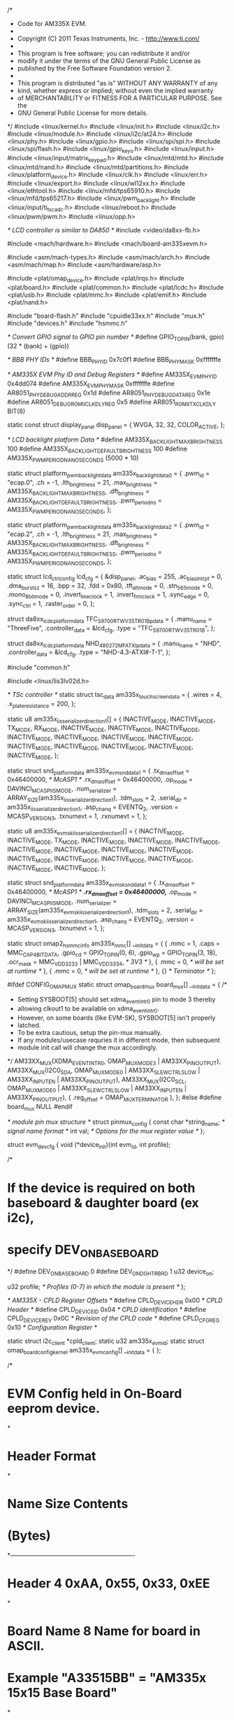 /*
 * Code for AM335X EVM.
 *
 * Copyright (C) 2011 Texas Instruments, Inc. - http://www.ti.com/
 *
 * This program is free software; you can redistribute it and/or
 * modify it under the terms of the GNU General Public License as
 * published by the Free Software Foundation version 2.
 *
 * This program is distributed "as is" WITHOUT ANY WARRANTY of any
 * kind, whether express or implied; without even the implied warranty
 * of MERCHANTABILITY or FITNESS FOR A PARTICULAR PURPOSE.  See the
 * GNU General Public License for more details.
 */
#include <linux/kernel.h>
#include <linux/init.h>
#include <linux/i2c.h>
#include <linux/module.h>
#include <linux/i2c/at24.h>
#include <linux/phy.h>
#include <linux/gpio.h>
#include <linux/spi/spi.h>
#include <linux/spi/flash.h>
#include <linux/gpio_keys.h>
#include <linux/input.h>
#include <linux/input/matrix_keypad.h>
#include <linux/mtd/mtd.h>
#include <linux/mtd/nand.h>
#include <linux/mtd/partitions.h>
#include <linux/platform_device.h>
#include <linux/clk.h>
#include <linux/err.h>
#include <linux/export.h>
#include <linux/wl12xx.h>
#include <linux/ethtool.h>
#include <linux/mfd/tps65910.h>
#include <linux/mfd/tps65217.h>
#include <linux/pwm_backlight.h>
#include <linux/input/ti_tscadc.h>
#include <linux/reboot.h>
#include <linux/pwm/pwm.h>
#include <linux/opp.h>

/* LCD controller is similar to DA850 */
#include <video/da8xx-fb.h>

#include <mach/hardware.h>
#include <mach/board-am335xevm.h>

#include <asm/mach-types.h>
#include <asm/mach/arch.h>
#include <asm/mach/map.h>
#include <asm/hardware/asp.h>

#include <plat/omap_device.h>
#include <plat/irqs.h>
#include <plat/board.h>
#include <plat/common.h>
#include <plat/lcdc.h>
#include <plat/usb.h>
#include <plat/mmc.h>
#include <plat/emif.h>
#include <plat/nand.h>

#include "board-flash.h"
#include "cpuidle33xx.h"
#include "mux.h"
#include "devices.h"
#include "hsmmc.h"

/* Convert GPIO signal to GPIO pin number */
#define GPIO_TO_PIN(bank, gpio) (32 * (bank) + (gpio))

/* BBB PHY IDs */
#define BBB_PHY_ID		0x7c0f1
#define BBB_PHY_MASK		0xfffffffe

/* AM335X EVM Phy ID and Debug Registers */
#define AM335X_EVM_PHY_ID		0x4dd074
#define AM335X_EVM_PHY_MASK		0xfffffffe
#define AR8051_PHY_DEBUG_ADDR_REG	0x1d
#define AR8051_PHY_DEBUG_DATA_REG	0x1e
#define AR8051_DEBUG_RGMII_CLK_DLY_REG	0x5
#define AR8051_RGMII_TX_CLK_DLY		BIT(8)

static const struct display_panel disp_panel = {
	WVGA,
	32,
	32,
	COLOR_ACTIVE,
};

/* LCD backlight platform Data */
#define AM335X_BACKLIGHT_MAX_BRIGHTNESS        100
#define AM335X_BACKLIGHT_DEFAULT_BRIGHTNESS    100
#define AM335X_PWM_PERIOD_NANO_SECONDS        (5000 * 10)

static struct platform_pwm_backlight_data am335x_backlight_data0 = {
	.pwm_id         = "ecap.0",
	.ch             = -1,
	.lth_brightness	= 21,
	.max_brightness = AM335X_BACKLIGHT_MAX_BRIGHTNESS,
	.dft_brightness = AM335X_BACKLIGHT_DEFAULT_BRIGHTNESS,
	.pwm_period_ns  = AM335X_PWM_PERIOD_NANO_SECONDS,
};

static struct platform_pwm_backlight_data am335x_backlight_data2 = {
	.pwm_id         = "ecap.2",
	.ch             = -1,
	.lth_brightness	= 21,
	.max_brightness = AM335X_BACKLIGHT_MAX_BRIGHTNESS,
	.dft_brightness = AM335X_BACKLIGHT_DEFAULT_BRIGHTNESS,
	.pwm_period_ns  = AM335X_PWM_PERIOD_NANO_SECONDS,
};

static struct lcd_ctrl_config lcd_cfg = {
	&disp_panel,
	.ac_bias		= 255,
	.ac_bias_intrpt		= 0,
	.dma_burst_sz		= 16,
	.bpp			= 32,
	.fdd			= 0x80,
	.tft_alt_mode		= 0,
	.stn_565_mode		= 0,
	.mono_8bit_mode		= 0,
	.invert_line_clock	= 1,
	.invert_frm_clock	= 1,
	.sync_edge		= 0,
	.sync_ctrl		= 1,
	.raster_order		= 0,
};

struct da8xx_lcdc_platform_data TFC_S9700RTWV35TR_01B_pdata = {
	.manu_name		= "ThreeFive",
	.controller_data	= &lcd_cfg,
	.type			= "TFC_S9700RTWV35TR_01B",
};

struct da8xx_lcdc_platform_data  NHD_480272MF_ATXI_pdata = {
	.manu_name              = "NHD",
	.controller_data        = &lcd_cfg,
	.type                   = "NHD-4.3-ATXI#-T-1",
};

#include "common.h"

#include <linux/lis3lv02d.h>

/* TSc controller */
static struct tsc_data am335x_touchscreen_data  = {
	.wires  = 4,
	.x_plate_resistance = 200,
};

static u8 am335x_iis_serializer_direction1[] = {
	INACTIVE_MODE,	INACTIVE_MODE,	TX_MODE,	RX_MODE,
	INACTIVE_MODE,	INACTIVE_MODE,	INACTIVE_MODE,	INACTIVE_MODE,
	INACTIVE_MODE,	INACTIVE_MODE,	INACTIVE_MODE,	INACTIVE_MODE,
	INACTIVE_MODE,	INACTIVE_MODE,	INACTIVE_MODE,	INACTIVE_MODE,
};

static struct snd_platform_data am335x_evm_snd_data1 = {
	.tx_dma_offset	= 0x46400000,	/* McASP1 */
	.rx_dma_offset	= 0x46400000,
	.op_mode	= DAVINCI_MCASP_IIS_MODE,
	.num_serializer	= ARRAY_SIZE(am335x_iis_serializer_direction1),
	.tdm_slots	= 2,
	.serial_dir	= am335x_iis_serializer_direction1,
	.asp_chan_q	= EVENTQ_2,
	.version	= MCASP_VERSION_3,
	.txnumevt	= 1,
	.rxnumevt	= 1,
};

static u8 am335x_evm_sk_iis_serializer_direction1[] = {
	INACTIVE_MODE,	INACTIVE_MODE,	TX_MODE,	INACTIVE_MODE,
	INACTIVE_MODE,	INACTIVE_MODE,	INACTIVE_MODE,	INACTIVE_MODE,
	INACTIVE_MODE,	INACTIVE_MODE,	INACTIVE_MODE,	INACTIVE_MODE,
	INACTIVE_MODE,	INACTIVE_MODE,	INACTIVE_MODE,	INACTIVE_MODE,
};

static struct snd_platform_data am335x_evm_sk_snd_data1 = {
	.tx_dma_offset	= 0x46400000,	/* McASP1 */
	/*.rx_dma_offset	= 0x46400000,*/
	.op_mode	= DAVINCI_MCASP_IIS_MODE,
	.num_serializer	= ARRAY_SIZE(am335x_evm_sk_iis_serializer_direction1),
	.tdm_slots	= 2,
	.serial_dir	= am335x_evm_sk_iis_serializer_direction1,
	.asp_chan_q	= EVENTQ_2,
	.version	= MCASP_VERSION_3,
	.txnumevt	= 1,
};

static struct omap2_hsmmc_info am335x_mmc[] __initdata = {
	{
		.mmc            = 1,
		.caps           = MMC_CAP_4_BIT_DATA,
		.gpio_cd        = GPIO_TO_PIN(0, 6),
		.gpio_wp        = GPIO_TO_PIN(3, 18),
		.ocr_mask       = MMC_VDD_32_33 | MMC_VDD_33_34, /* 3V3 */
	},
	{
		.mmc            = 0,	/* will be set at runtime */
	},
	{
		.mmc            = 0,	/* will be set at runtime */
	},
	{}      /* Terminator */
};


#ifdef CONFIG_OMAP_MUX
static struct omap_board_mux board_mux[] __initdata = {
	/*
	 * Setting SYSBOOT[5] should set xdma_event_intr0 pin to mode 3 thereby
	 * allowing clkout1 to be available on xdma_event_intr0.
	 * However, on some boards (like EVM-SK), SYSBOOT[5] isn't properly
	 * latched.
	 * To be extra cautious, setup the pin-mux manually.
	 * If any modules/usecase requries it in different mode, then subsequent
	 * module init call will change the mux accordingly.
	 */
	AM33XX_MUX(XDMA_EVENT_INTR0, OMAP_MUX_MODE3 | AM33XX_PIN_OUTPUT),
	AM33XX_MUX(I2C0_SDA, OMAP_MUX_MODE0 | AM33XX_SLEWCTRL_SLOW |
			AM33XX_INPUT_EN | AM33XX_PIN_OUTPUT),
	AM33XX_MUX(I2C0_SCL, OMAP_MUX_MODE0 | AM33XX_SLEWCTRL_SLOW |
			AM33XX_INPUT_EN | AM33XX_PIN_OUTPUT),
	{ .reg_offset = OMAP_MUX_TERMINATOR },
};
#else
#define	board_mux	NULL
#endif

/* module pin mux structure */
struct pinmux_config {
	const char *string_name; /* signal name format */
	int val; /* Options for the mux register value */
};

struct evm_dev_cfg {
	void (*device_init)(int evm_id, int profile);

/*
* If the device is required on both baseboard & daughter board (ex i2c),
* specify DEV_ON_BASEBOARD
*/
#define DEV_ON_BASEBOARD	0
#define DEV_ON_DGHTR_BRD	1
	u32 device_on;

	u32 profile;	/* Profiles (0-7) in which the module is present */
};

/* AM335X - CPLD Register Offsets */
#define	CPLD_DEVICE_HDR	0x00 /* CPLD Header */
#define	CPLD_DEVICE_ID	0x04 /* CPLD identification */
#define	CPLD_DEVICE_REV	0x0C /* Revision of the CPLD code */
#define	CPLD_CFG_REG	0x10 /* Configuration Register */

static struct i2c_client *cpld_client;
static u32 am335x_evm_id;
static struct omap_board_config_kernel am335x_evm_config[] __initdata = {
};

/*
* EVM Config held in On-Board eeprom device.
*
* Header Format
*
*  Name			Size	Contents
*			(Bytes)
*-------------------------------------------------------------
*  Header		4	0xAA, 0x55, 0x33, 0xEE
*
*  Board Name		8	Name for board in ASCII.
*				Example "A33515BB" = "AM335x 15x15 Base Board"
*
*  Version		4	Hardware version code for board	in ASCII.
*				"1.0A" = rev.01.0A
*
*  Serial Number	12	Serial number of the board. This is a 12
*				character string which is WWYY4P16nnnn, where
*				WW = 2 digit week of the year of production
*				YY = 2 digit year of production
*				nnnn = incrementing board number
*
*  Configuration option	32	Codes(TBD) to show the configuration
*				setup on this board.
*
*  Available		32720	Available space for other non-volatile data.
*/
struct am335x_evm_eeprom_config {
	u32	header;
	u8	name[8];
	char	version[4];
	u8	serial[12];
	u8	opt[32];
};

/*
* EVM Config held in daughter board eeprom device.
*
* Header Format
*
*  Name			Size		Contents
*			(Bytes)
*-------------------------------------------------------------
*  Header		4	0xAA, 0x55, 0x33, 0xEE
*
*  Board Name		8	Name for board in ASCII.
*				example "A335GPBD" = "AM335x
*				General Purpose Daughterboard"
*
*  Version		4	Hardware version code for board in
*				in ASCII. "1.0A" = rev.01.0A
*  Serial Number	12	Serial number of the board. This is a 12
*				character string which is: WWYY4P13nnnn, where
*				WW = 2 digit week of the year of production
*				YY = 2 digit year of production
*				nnnn = incrementing board number
*  Configuration Option	32	Codes to show the configuration
*				setup on this board.
*  CPLD Version	8		CPLD code version for board in ASCII
*				"CPLD1.0A" = rev. 01.0A of the CPLD
*  Available	32700		Available space for other non-volatile
*				codes/data
*/

struct am335x_eeprom_config1 {
	u32	header;
	u8	name[8];
	char	version[4];
	u8	serial[12];
	u8	opt[32];
	u8	cpld_ver[8];
};

static struct am335x_evm_eeprom_config config;
static struct am335x_eeprom_config1 config1;
static bool daughter_brd_detected;

#define EEPROM_MAC_ADDRESS_OFFSET	60 /* 4+8+4+12+32 */
#define EEPROM_NO_OF_MAC_ADDR		3
static char am335x_mac_addr[EEPROM_NO_OF_MAC_ADDR][ETH_ALEN];

#define AM335X_EEPROM_HEADER		0xEE3355AA

static int am33xx_evmid = -EINVAL;

/*
* am335x_evm_set_id - set up board evmid
* @evmid - evm id which needs to be configured
*
* This function is called to configure board evm id.
*/
void am335x_evm_set_id(unsigned int evmid)
{
	am33xx_evmid = evmid;
	return;
}

/*
* am335x_evm_get_id - returns Board Type (EVM/BB/EVM-SK ...)
*
* Note:
*	returns -EINVAL if Board detection hasn't happened yet.
*/
int am335x_evm_get_id(void)
{
	return am33xx_evmid;
}
EXPORT_SYMBOL(am335x_evm_get_id);

/* current profile if exists else PROFILE_0 on error */
static u32 am335x_get_profile_selection(void)
{
	int val = 0;

	if (!cpld_client)
		/* error checking is not done in func's calling this routine.
		so return profile 0 on error */
		return 0;

	val = i2c_smbus_read_word_data(cpld_client, CPLD_CFG_REG);
	if (val < 0)
		return 0;	/* default to Profile 0 on Error */
	else
		return val & 0x7;
}

static struct pinmux_config haptics_pin_mux[] = {
	{"gpmc_ad9.ehrpwm2B",		OMAP_MUX_MODE4 |
		AM33XX_PIN_OUTPUT},
	{NULL, 0},
};

/* Module pin mux for LCDC */
static struct pinmux_config lcdc_pin_mux[] = {
	{"lcd_data0.lcd_data0",		OMAP_MUX_MODE0 | AM33XX_PIN_OUTPUT
						       | AM33XX_PULL_DISA},
	{"lcd_data1.lcd_data1",		OMAP_MUX_MODE0 | AM33XX_PIN_OUTPUT
						       | AM33XX_PULL_DISA},
	{"lcd_data2.lcd_data2",		OMAP_MUX_MODE0 | AM33XX_PIN_OUTPUT
						       | AM33XX_PULL_DISA},
	{"lcd_data3.lcd_data3",		OMAP_MUX_MODE0 | AM33XX_PIN_OUTPUT
						       | AM33XX_PULL_DISA},
	{"lcd_data4.lcd_data4",		OMAP_MUX_MODE0 | AM33XX_PIN_OUTPUT
						       | AM33XX_PULL_DISA},
	{"lcd_data5.lcd_data5",		OMAP_MUX_MODE0 | AM33XX_PIN_OUTPUT
						       | AM33XX_PULL_DISA},
	{"lcd_data6.lcd_data6",		OMAP_MUX_MODE0 | AM33XX_PIN_OUTPUT
						       | AM33XX_PULL_DISA},
	{"lcd_data7.lcd_data7",		OMAP_MUX_MODE0 | AM33XX_PIN_OUTPUT
						       | AM33XX_PULL_DISA},
	{"lcd_data8.lcd_data8",		OMAP_MUX_MODE0 | AM33XX_PIN_OUTPUT
						       | AM33XX_PULL_DISA},
	{"lcd_data9.lcd_data9",		OMAP_MUX_MODE0 | AM33XX_PIN_OUTPUT
						       | AM33XX_PULL_DISA},
	{"lcd_data10.lcd_data10",	OMAP_MUX_MODE0 | AM33XX_PIN_OUTPUT
						       | AM33XX_PULL_DISA},
	{"lcd_data11.lcd_data11",	OMAP_MUX_MODE0 | AM33XX_PIN_OUTPUT
						       | AM33XX_PULL_DISA},
	{"lcd_data12.lcd_data12",	OMAP_MUX_MODE0 | AM33XX_PIN_OUTPUT
						       | AM33XX_PULL_DISA},
	{"lcd_data13.lcd_data13",	OMAP_MUX_MODE0 | AM33XX_PIN_OUTPUT
						       | AM33XX_PULL_DISA},
	{"lcd_data14.lcd_data14",	OMAP_MUX_MODE0 | AM33XX_PIN_OUTPUT
						       | AM33XX_PULL_DISA},
	{"lcd_data15.lcd_data15",	OMAP_MUX_MODE0 | AM33XX_PIN_OUTPUT
						       | AM33XX_PULL_DISA},
	{"gpmc_ad8.lcd_data16",		OMAP_MUX_MODE1 | AM33XX_PIN_OUTPUT},
	{"gpmc_ad9.lcd_data17",		OMAP_MUX_MODE1 | AM33XX_PIN_OUTPUT},
	{"gpmc_ad10.lcd_data18",	OMAP_MUX_MODE1 | AM33XX_PIN_OUTPUT},
	{"gpmc_ad11.lcd_data19",	OMAP_MUX_MODE1 | AM33XX_PIN_OUTPUT},
	{"gpmc_ad12.lcd_data20",	OMAP_MUX_MODE1 | AM33XX_PIN_OUTPUT},
	{"gpmc_ad13.lcd_data21",	OMAP_MUX_MODE1 | AM33XX_PIN_OUTPUT},
	{"gpmc_ad14.lcd_data22",	OMAP_MUX_MODE1 | AM33XX_PIN_OUTPUT},
	{"gpmc_ad15.lcd_data23",	OMAP_MUX_MODE1 | AM33XX_PIN_OUTPUT},
	{"lcd_vsync.lcd_vsync",		OMAP_MUX_MODE0 | AM33XX_PIN_OUTPUT},
	{"lcd_hsync.lcd_hsync",		OMAP_MUX_MODE0 | AM33XX_PIN_OUTPUT},
	{"lcd_pclk.lcd_pclk",		OMAP_MUX_MODE0 | AM33XX_PIN_OUTPUT},
	{"lcd_ac_bias_en.lcd_ac_bias_en", OMAP_MUX_MODE0 | AM33XX_PIN_OUTPUT},
	{NULL, 0},
};

static struct pinmux_config tsc_pin_mux[] = {
	{"ain0.ain0",           OMAP_MUX_MODE0 | AM33XX_INPUT_EN},
	{"ain1.ain1",           OMAP_MUX_MODE0 | AM33XX_INPUT_EN},
	{"ain2.ain2",           OMAP_MUX_MODE0 | AM33XX_INPUT_EN},
	{"ain3.ain3",           OMAP_MUX_MODE0 | AM33XX_INPUT_EN},
	{"vrefp.vrefp",         OMAP_MUX_MODE0 | AM33XX_INPUT_EN},
	{"vrefn.vrefn",         OMAP_MUX_MODE0 | AM33XX_INPUT_EN},
	{NULL, 0},
};

/* Pin mux for nand flash module */
static struct pinmux_config nand_pin_mux[] = {
	{"gpmc_ad0.gpmc_ad0",	  OMAP_MUX_MODE0 | AM33XX_PIN_INPUT_PULLUP},
	{"gpmc_ad1.gpmc_ad1",	  OMAP_MUX_MODE0 | AM33XX_PIN_INPUT_PULLUP},
	{"gpmc_ad2.gpmc_ad2",	  OMAP_MUX_MODE0 | AM33XX_PIN_INPUT_PULLUP},
	{"gpmc_ad3.gpmc_ad3",	  OMAP_MUX_MODE0 | AM33XX_PIN_INPUT_PULLUP},
	{"gpmc_ad4.gpmc_ad4",	  OMAP_MUX_MODE0 | AM33XX_PIN_INPUT_PULLUP},
	{"gpmc_ad5.gpmc_ad5",	  OMAP_MUX_MODE0 | AM33XX_PIN_INPUT_PULLUP},
	{"gpmc_ad6.gpmc_ad6",	  OMAP_MUX_MODE0 | AM33XX_PIN_INPUT_PULLUP},
	{"gpmc_ad7.gpmc_ad7",	  OMAP_MUX_MODE0 | AM33XX_PIN_INPUT_PULLUP},
	{"gpmc_wait0.gpmc_wait0", OMAP_MUX_MODE0 | AM33XX_PIN_INPUT_PULLUP},
	{"gpmc_wpn.gpmc_wpn",	  OMAP_MUX_MODE7 | AM33XX_PIN_INPUT_PULLUP},
	{"gpmc_csn0.gpmc_csn0",	  OMAP_MUX_MODE0 | AM33XX_PULL_DISA},
	{"gpmc_advn_ale.gpmc_advn_ale",  OMAP_MUX_MODE0 | AM33XX_PULL_DISA},
	{"gpmc_oen_ren.gpmc_oen_ren",	 OMAP_MUX_MODE0 | AM33XX_PULL_DISA},
	{"gpmc_wen.gpmc_wen",     OMAP_MUX_MODE0 | AM33XX_PULL_DISA},
	{"gpmc_ben0_cle.gpmc_ben0_cle",	 OMAP_MUX_MODE0 | AM33XX_PULL_DISA},
	{NULL, 0},
};

/* Module pin mux for SPI fash */
static struct pinmux_config spi0_pin_mux[] = {
	{"spi0_sclk.spi0_sclk", OMAP_MUX_MODE0 | AM33XX_PULL_ENBL
							| AM33XX_INPUT_EN},
	{"spi0_d0.spi0_d0", OMAP_MUX_MODE0 | AM33XX_PULL_ENBL | AM33XX_PULL_UP
							| AM33XX_INPUT_EN},
	{"spi0_d1.spi0_d1", OMAP_MUX_MODE0 | AM33XX_PULL_ENBL
							| AM33XX_INPUT_EN},
	{"spi0_cs0.spi0_cs0", OMAP_MUX_MODE0 | AM33XX_PULL_ENBL | AM33XX_PULL_UP
							| AM33XX_INPUT_EN},
	{NULL, 0},
};

/* Module pin mux for SPI flash */
static struct pinmux_config spi1_pin_mux[] = {
	{"mcasp0_aclkx.spi1_sclk", OMAP_MUX_MODE3 | AM33XX_PULL_ENBL
		| AM33XX_INPUT_EN},
	{"mcasp0_fsx.spi1_d0", OMAP_MUX_MODE3 | AM33XX_PULL_ENBL
		| AM33XX_PULL_UP | AM33XX_INPUT_EN},
	{"mcasp0_axr0.spi1_d1", OMAP_MUX_MODE3 | AM33XX_PULL_ENBL
		| AM33XX_INPUT_EN},
	{"mcasp0_ahclkr.spi1_cs0", OMAP_MUX_MODE3 | AM33XX_PULL_ENBL
		| AM33XX_PULL_UP | AM33XX_INPUT_EN},
	{NULL, 0},
};

/* Module pin mux for rgmii1 */
static struct pinmux_config rgmii1_pin_mux[] = {
	{"mii1_txen.rgmii1_tctl", OMAP_MUX_MODE2 | AM33XX_PIN_OUTPUT},
	{"mii1_rxdv.rgmii1_rctl", OMAP_MUX_MODE2 | AM33XX_PIN_INPUT_PULLDOWN},
	{"mii1_txd3.rgmii1_td3", OMAP_MUX_MODE2 | AM33XX_PIN_OUTPUT},
	{"mii1_txd2.rgmii1_td2", OMAP_MUX_MODE2 | AM33XX_PIN_OUTPUT},
	{"mii1_txd1.rgmii1_td1", OMAP_MUX_MODE2 | AM33XX_PIN_OUTPUT},
	{"mii1_txd0.rgmii1_td0", OMAP_MUX_MODE2 | AM33XX_PIN_OUTPUT},
	{"mii1_txclk.rgmii1_tclk", OMAP_MUX_MODE2 | AM33XX_PIN_OUTPUT},
	{"mii1_rxclk.rgmii1_rclk", OMAP_MUX_MODE2 | AM33XX_PIN_INPUT_PULLDOWN},
	{"mii1_rxd3.rgmii1_rd3", OMAP_MUX_MODE2 | AM33XX_PIN_INPUT_PULLDOWN},
	{"mii1_rxd2.rgmii1_rd2", OMAP_MUX_MODE2 | AM33XX_PIN_INPUT_PULLDOWN},
	{"mii1_rxd1.rgmii1_rd1", OMAP_MUX_MODE2 | AM33XX_PIN_INPUT_PULLDOWN},
	{"mii1_rxd0.rgmii1_rd0", OMAP_MUX_MODE2 | AM33XX_PIN_INPUT_PULLDOWN},
	{"mdio_data.mdio_data", OMAP_MUX_MODE0 | AM33XX_PIN_INPUT_PULLUP},
	{"mdio_clk.mdio_clk", OMAP_MUX_MODE0 | AM33XX_PIN_OUTPUT_PULLUP},
	{NULL, 0},
};

/* Module pin mux for rgmii2 */
static struct pinmux_config rgmii2_pin_mux[] = {
	{"gpmc_a0.rgmii2_tctl", OMAP_MUX_MODE2 | AM33XX_PIN_OUTPUT},
	{"gpmc_a1.rgmii2_rctl", OMAP_MUX_MODE2 | AM33XX_PIN_INPUT_PULLDOWN},
	{"gpmc_a2.rgmii2_td3", OMAP_MUX_MODE2 | AM33XX_PIN_OUTPUT},
	{"gpmc_a3.rgmii2_td2", OMAP_MUX_MODE2 | AM33XX_PIN_OUTPUT},
	{"gpmc_a4.rgmii2_td1", OMAP_MUX_MODE2 | AM33XX_PIN_OUTPUT},
	{"gpmc_a5.rgmii2_td0", OMAP_MUX_MODE2 | AM33XX_PIN_OUTPUT},
	{"gpmc_a6.rgmii2_tclk", OMAP_MUX_MODE2 | AM33XX_PIN_OUTPUT},
	{"gpmc_a7.rgmii2_rclk", OMAP_MUX_MODE2 | AM33XX_PIN_INPUT_PULLDOWN},
	{"gpmc_a8.rgmii2_rd3", OMAP_MUX_MODE2 | AM33XX_PIN_INPUT_PULLDOWN},
	{"gpmc_a9.rgmii2_rd2", OMAP_MUX_MODE2 | AM33XX_PIN_INPUT_PULLDOWN},
	{"gpmc_a10.rgmii2_rd1", OMAP_MUX_MODE2 | AM33XX_PIN_INPUT_PULLDOWN},
	{"gpmc_a11.rgmii2_rd0", OMAP_MUX_MODE2 | AM33XX_PIN_INPUT_PULLDOWN},
	{"mdio_data.mdio_data", OMAP_MUX_MODE0 | AM33XX_PIN_INPUT_PULLUP},
	{"mdio_clk.mdio_clk", OMAP_MUX_MODE0 | AM33XX_PIN_OUTPUT_PULLUP},
	{NULL, 0},
};

/* Module pin mux for mii1 */
static struct pinmux_config mii1_pin_mux[] = {
	{"mii1_rxerr.mii1_rxerr", OMAP_MUX_MODE0 | AM33XX_PIN_INPUT_PULLDOWN},
	{"mii1_txen.mii1_txen", OMAP_MUX_MODE0 | AM33XX_PIN_OUTPUT},
	{"mii1_rxdv.mii1_rxdv", OMAP_MUX_MODE0 | AM33XX_PIN_INPUT_PULLDOWN},
	{"mii1_txd3.mii1_txd3", OMAP_MUX_MODE0 | AM33XX_PIN_OUTPUT},
	{"mii1_txd2.mii1_txd2", OMAP_MUX_MODE0 | AM33XX_PIN_OUTPUT},
	{"mii1_txd1.mii1_txd1", OMAP_MUX_MODE0 | AM33XX_PIN_OUTPUT},
	{"mii1_txd0.mii1_txd0", OMAP_MUX_MODE0 | AM33XX_PIN_OUTPUT},
	{"mii1_txclk.mii1_txclk", OMAP_MUX_MODE0 | AM33XX_PIN_INPUT_PULLDOWN},
	{"mii1_rxclk.mii1_rxclk", OMAP_MUX_MODE0 | AM33XX_PIN_INPUT_PULLDOWN},
	{"mii1_rxd3.mii1_rxd3", OMAP_MUX_MODE0 | AM33XX_PIN_INPUT_PULLDOWN},
	{"mii1_rxd2.mii1_rxd2", OMAP_MUX_MODE0 | AM33XX_PIN_INPUT_PULLDOWN},
	{"mii1_rxd1.mii1_rxd1", OMAP_MUX_MODE0 | AM33XX_PIN_INPUT_PULLDOWN},
	{"mii1_rxd0.mii1_rxd0", OMAP_MUX_MODE0 | AM33XX_PIN_INPUT_PULLDOWN},
	{"mdio_data.mdio_data", OMAP_MUX_MODE0 | AM33XX_PIN_INPUT_PULLUP},
	{"mdio_clk.mdio_clk", OMAP_MUX_MODE0 | AM33XX_PIN_OUTPUT_PULLUP},
	{NULL, 0},
};

/* Module pin mux for rmii1 */
static struct pinmux_config rmii1_pin_mux[] = {
	{"mii1_crs.rmii1_crs_dv", OMAP_MUX_MODE1 | AM33XX_PIN_INPUT_PULLDOWN},
	{"mii1_rxerr.mii1_rxerr", OMAP_MUX_MODE1 | AM33XX_PIN_INPUT_PULLDOWN},
	{"mii1_txen.mii1_txen", OMAP_MUX_MODE1 | AM33XX_PIN_OUTPUT},
	{"mii1_txd1.mii1_txd1", OMAP_MUX_MODE1 | AM33XX_PIN_OUTPUT},
	{"mii1_txd0.mii1_txd0", OMAP_MUX_MODE1 | AM33XX_PIN_OUTPUT},
	{"mii1_rxd1.mii1_rxd1", OMAP_MUX_MODE1 | AM33XX_PIN_INPUT_PULLDOWN},
	{"mii1_rxd0.mii1_rxd0", OMAP_MUX_MODE1 | AM33XX_PIN_INPUT_PULLDOWN},
	{"rmii1_refclk.rmii1_refclk", OMAP_MUX_MODE0 | AM33XX_PIN_INPUT_PULLDOWN},
	{"mdio_data.mdio_data", OMAP_MUX_MODE0 | AM33XX_PIN_INPUT_PULLUP},
	{"mdio_clk.mdio_clk", OMAP_MUX_MODE0 | AM33XX_PIN_OUTPUT_PULLUP},
	{NULL, 0},
};

static struct pinmux_config i2c1_pin_mux[] = {
	{"spi0_d1.i2c1_sda",    OMAP_MUX_MODE2 | AM33XX_SLEWCTRL_SLOW |
					AM33XX_PULL_ENBL | AM33XX_INPUT_EN},
	{"spi0_cs0.i2c1_scl",   OMAP_MUX_MODE2 | AM33XX_SLEWCTRL_SLOW |
					AM33XX_PULL_ENBL | AM33XX_INPUT_EN},
	{NULL, 0},
};

static struct pinmux_config i2c2_pin_mux[] = {
	{"uart1_ctsn.i2c2_sda",    OMAP_MUX_MODE3 | AM33XX_SLEWCTRL_SLOW |
					AM33XX_PULL_UP | AM33XX_INPUT_EN},
	{"uart1_rtsn.i2c2_scl",   OMAP_MUX_MODE3 | AM33XX_SLEWCTRL_SLOW |
					AM33XX_PULL_UP | AM33XX_INPUT_EN},
	{NULL, 0},
};

/* Module pin mux for mcasp1 */
static struct pinmux_config mcasp1_pin_mux[] = {
	{"mii1_crs.mcasp1_aclkx", OMAP_MUX_MODE4 | AM33XX_PIN_INPUT_PULLDOWN},
	{"mii1_rxerr.mcasp1_fsx", OMAP_MUX_MODE4 | AM33XX_PIN_INPUT_PULLDOWN},
	{"mii1_col.mcasp1_axr2", OMAP_MUX_MODE4 | AM33XX_PIN_INPUT_PULLDOWN},
	{"rmii1_refclk.mcasp1_axr3", OMAP_MUX_MODE4 |
						AM33XX_PIN_INPUT_PULLDOWN},
	{NULL, 0},
};


/* Module pin mux for mmc0 */
static struct pinmux_config mmc0_common_pin_mux[] = {
	{"mmc0_dat3.mmc0_dat3",	OMAP_MUX_MODE0 | AM33XX_PIN_INPUT_PULLUP},
	{"mmc0_dat2.mmc0_dat2",	OMAP_MUX_MODE0 | AM33XX_PIN_INPUT_PULLUP},
	{"mmc0_dat1.mmc0_dat1",	OMAP_MUX_MODE0 | AM33XX_PIN_INPUT_PULLUP},
	{"mmc0_dat0.mmc0_dat0",	OMAP_MUX_MODE0 | AM33XX_PIN_INPUT_PULLUP},
	{"mmc0_clk.mmc0_clk",	OMAP_MUX_MODE0 | AM33XX_PIN_INPUT_PULLUP},
	{"mmc0_cmd.mmc0_cmd",	OMAP_MUX_MODE0 | AM33XX_PIN_INPUT_PULLUP},
	{NULL, 0},
};

static struct pinmux_config mmc0_wp_only_pin_mux[] = {
	{"mcasp0_aclkr.gpio3_18", OMAP_MUX_MODE7 | AM33XX_PIN_INPUT_PULLUP},
	{NULL, 0},
};

static struct pinmux_config mmc0_cd_only_pin_mux[] = {
	{"spi0_cs1.gpio0_6",  OMAP_MUX_MODE7 | AM33XX_PIN_INPUT_PULLUP},
	{NULL, 0},
};

/* Module pin mux for mmc1 */
static struct pinmux_config mmc1_common_pin_mux[] = {
	{"gpmc_ad3.mmc1_dat3",	OMAP_MUX_MODE1 | AM33XX_PIN_INPUT_PULLUP},
	{"gpmc_ad2.mmc1_dat2",	OMAP_MUX_MODE1 | AM33XX_PIN_INPUT_PULLUP},
	{"gpmc_ad1.mmc1_dat1",	OMAP_MUX_MODE1 | AM33XX_PIN_INPUT_PULLUP},
	{"gpmc_ad0.mmc1_dat0",	OMAP_MUX_MODE1 | AM33XX_PIN_INPUT_PULLUP},
	{"gpmc_csn1.mmc1_clk",	OMAP_MUX_MODE2 | AM33XX_PIN_INPUT_PULLUP},
	{"gpmc_csn2.mmc1_cmd",	OMAP_MUX_MODE2 | AM33XX_PIN_INPUT_PULLUP},
	{NULL, 0},
};

static struct pinmux_config mmc1_dat4_7_pin_mux[] = {
	{"gpmc_ad7.mmc1_dat7",	OMAP_MUX_MODE1 | AM33XX_PIN_INPUT_PULLUP},
	{"gpmc_ad6.mmc1_dat6",	OMAP_MUX_MODE1 | AM33XX_PIN_INPUT_PULLUP},
	{"gpmc_ad5.mmc1_dat5",	OMAP_MUX_MODE1 | AM33XX_PIN_INPUT_PULLUP},
	{"gpmc_ad4.mmc1_dat4",	OMAP_MUX_MODE1 | AM33XX_PIN_INPUT_PULLUP},
	{NULL, 0},
};

static struct pinmux_config mmc1_wp_only_pin_mux[] = {
	{"gpmc_csn0.gpio1_29",	OMAP_MUX_MODE7 | AM33XX_PIN_INPUT_PULLUP},
	{NULL, 0},
};

static struct pinmux_config mmc1_cd_only_pin_mux[] = {
	{"gpmc_advn_ale.gpio2_2", OMAP_MUX_MODE7 | AM33XX_PIN_INPUT_PULLUP},
	{NULL, 0},
};

/* Module pin mux for uart3 */
static struct pinmux_config uart3_pin_mux[] = {
	{"spi0_cs1.uart3_rxd", AM33XX_PIN_INPUT_PULLUP},
	{"ecap0_in_pwm0_out.uart3_txd", AM33XX_PULL_ENBL},
	{NULL, 0},
};

static struct pinmux_config d_can_gp_pin_mux[] = {
	{"uart0_ctsn.d_can1_tx", OMAP_MUX_MODE2 | AM33XX_PULL_ENBL},
	{"uart0_rtsn.d_can1_rx", OMAP_MUX_MODE2 | AM33XX_PIN_INPUT_PULLUP},
	{NULL, 0},
};

static struct pinmux_config d_can_ia_pin_mux[] = {
	{"uart0_rxd.d_can0_tx", OMAP_MUX_MODE2 | AM33XX_PULL_ENBL},
	{"uart0_txd.d_can0_rx", OMAP_MUX_MODE2 | AM33XX_PIN_INPUT_PULLUP},
	{NULL, 0},
};

/* Module pin mux for uart2 */
static struct pinmux_config uart2_pin_mux[] = {
	{"spi0_sclk.uart2_rxd", OMAP_MUX_MODE1 | AM33XX_SLEWCTRL_SLOW |
						AM33XX_PIN_INPUT_PULLUP},
	{"spi0_d0.uart2_txd", OMAP_MUX_MODE1 | AM33XX_PULL_UP |
						AM33XX_PULL_DISA |
						AM33XX_SLEWCTRL_SLOW},
	{NULL, 0},
};

/* pinmux for gpio based key */
static struct pinmux_config gpio_keys_pin_mux[] = {
	{"gpmc_wait0.gpio0_30", OMAP_MUX_MODE7 | AM33XX_PIN_INPUT},
	{"gpmc_oen_ren.gpio2_3", OMAP_MUX_MODE7 | AM33XX_PIN_INPUT},
	{"gpmc_advn_ale.gpio2_2", OMAP_MUX_MODE7 | AM33XX_PIN_INPUT},
	{"gpmc_ben0_cle.gpio2_5", OMAP_MUX_MODE7 | AM33XX_PIN_INPUT},
	{NULL, 0},
};

/* pinmux for led device */
static struct pinmux_config gpio_led_mux[] = {
	{"gpmc_ad4.gpio1_4", OMAP_MUX_MODE7 | AM33XX_PIN_INPUT},
	{"gpmc_ad5.gpio1_5", OMAP_MUX_MODE7 | AM33XX_PIN_INPUT},
	{"gpmc_ad6.gpio1_6", OMAP_MUX_MODE7 | AM33XX_PIN_INPUT},
	{"gpmc_ad7.gpio1_7", OMAP_MUX_MODE7 | AM33XX_PIN_INPUT},
	{NULL, 0},
};

static struct pinmux_config gpio_ddr_vtt_enb_pin_mux[] = {
	{"ecap0_in_pwm0_out.gpio0_7", OMAP_MUX_MODE7 | AM33XX_PIN_OUTPUT},
	{NULL, 0},
};

/*
* @pin_mux - single module pin-mux structure which defines pin-mux
*			details for all its pins.
*/
static void setup_pin_mux(struct pinmux_config *pin_mux)
{
	int i;

	for (i = 0; pin_mux->string_name != NULL; pin_mux++)
		omap_mux_init_signal(pin_mux->string_name, pin_mux->val);

}

/* Matrix GPIO Keypad Support for profile-0 only: TODO */

/* pinmux for keypad device */
static struct pinmux_config matrix_keypad_pin_mux[] = {
	{"gpmc_a5.gpio1_21",  OMAP_MUX_MODE7 | AM33XX_PIN_OUTPUT},
	{"gpmc_a6.gpio1_22",  OMAP_MUX_MODE7 | AM33XX_PIN_OUTPUT},
	{"gpmc_a9.gpio1_25",  OMAP_MUX_MODE7 | AM33XX_PIN_INPUT},
	{"gpmc_a10.gpio1_26", OMAP_MUX_MODE7 | AM33XX_PIN_INPUT},
	{"gpmc_a11.gpio1_27", OMAP_MUX_MODE7 | AM33XX_PIN_INPUT},
	{NULL, 0},
};

/* Keys mapping */
static const uint32_t am335x_evm_matrix_keys[] = {
	KEY(0, 0, KEY_MENU),
	KEY(1, 0, KEY_BACK),
	KEY(2, 0, KEY_LEFT),

	KEY(0, 1, KEY_RIGHT),
	KEY(1, 1, KEY_ENTER),
	KEY(2, 1, KEY_DOWN),
};

const struct matrix_keymap_data am335x_evm_keymap_data = {
	.keymap      = am335x_evm_matrix_keys,
	.keymap_size = ARRAY_SIZE(am335x_evm_matrix_keys),
};

static const unsigned int am335x_evm_keypad_row_gpios[] = {
	GPIO_TO_PIN(1, 25), GPIO_TO_PIN(1, 26), GPIO_TO_PIN(1, 27)
};

static const unsigned int am335x_evm_keypad_col_gpios[] = {
	GPIO_TO_PIN(1, 21), GPIO_TO_PIN(1, 22)
};

static struct matrix_keypad_platform_data am335x_evm_keypad_platform_data = {
	.keymap_data       = &am335x_evm_keymap_data,
	.row_gpios         = am335x_evm_keypad_row_gpios,
	.num_row_gpios     = ARRAY_SIZE(am335x_evm_keypad_row_gpios),
	.col_gpios         = am335x_evm_keypad_col_gpios,
	.num_col_gpios     = ARRAY_SIZE(am335x_evm_keypad_col_gpios),
	.active_low        = false,
	.debounce_ms       = 5,
	.col_scan_delay_us = 2,
};

static struct platform_device am335x_evm_keyboard = {
	.name  = "matrix-keypad",
	.id    = -1,
	.dev   = {
		.platform_data = &am335x_evm_keypad_platform_data,
	},
};

static void matrix_keypad_init(int evm_id, int profile)
{
	int err;

	setup_pin_mux(matrix_keypad_pin_mux);
	err = platform_device_register(&am335x_evm_keyboard);
	if (err) {
		pr_err("failed to register matrix keypad (2x3) device\n");
	}
}


/* pinmux for keypad device */
static struct pinmux_config volume_keys_pin_mux[] = {
	{"spi0_sclk.gpio0_2",  OMAP_MUX_MODE7 | AM33XX_PIN_INPUT},
	{"spi0_d0.gpio0_3",    OMAP_MUX_MODE7 | AM33XX_PIN_INPUT},
	{NULL, 0},
};

/* Configure GPIOs for Volume Keys */
static struct gpio_keys_button am335x_evm_volume_gpio_buttons[] = {
	{
		.code                   = KEY_VOLUMEUP,
		.gpio                   = GPIO_TO_PIN(0, 2),
		.active_low             = true,
		.desc                   = "volume-up",
		.type                   = EV_KEY,
		.wakeup                 = 1,
	},
	{
		.code                   = KEY_VOLUMEDOWN,
		.gpio                   = GPIO_TO_PIN(0, 3),
		.active_low             = true,
		.desc                   = "volume-down",
		.type                   = EV_KEY,
		.wakeup                 = 1,
	},
};

static struct gpio_keys_platform_data am335x_evm_volume_gpio_key_info = {
	.buttons        = am335x_evm_volume_gpio_buttons,
	.nbuttons       = ARRAY_SIZE(am335x_evm_volume_gpio_buttons),
};

static struct platform_device am335x_evm_volume_keys = {
	.name   = "gpio-keys",
	.id     = -1,
	.dev    = {
		.platform_data  = &am335x_evm_volume_gpio_key_info,
	},
};

static void volume_keys_init(int evm_id, int profile)
{
	int err;

	setup_pin_mux(volume_keys_pin_mux);
	err = platform_device_register(&am335x_evm_volume_keys);
	if (err)
		pr_err("failed to register matrix keypad (2x3) device\n");
}

/*
* @evm_id - evm id which needs to be configured
* @dev_cfg - single evm structure which includes
*				all module inits, pin-mux defines
* @profile - if present, else PROFILE_NONE
* @dghtr_brd_flg - Whether Daughter board is present or not
*/
static void _configure_device(int evm_id, struct evm_dev_cfg *dev_cfg,
	int profile)
{
	int i;

	am335x_evm_set_id(evm_id);

	/*
	* Only General Purpose & Industrial Auto Motro Control
	* EVM has profiles. So check if this evm has profile.
	* If not, ignore the profile comparison
	*/

	/*
	* If the device is on baseboard, directly configure it. Else (device on
	* Daughter board), check if the daughter card is detected.
	*/
	if (profile == PROFILE_NONE) {
		for (i = 0; dev_cfg->device_init != NULL; dev_cfg++) {
			if (dev_cfg->device_on == DEV_ON_BASEBOARD)
				dev_cfg->device_init(evm_id, profile);
			else if (daughter_brd_detected == true)
				dev_cfg->device_init(evm_id, profile);
		}
	} else {
		for (i = 0; dev_cfg->device_init != NULL; dev_cfg++) {
			if (dev_cfg->profile & profile) {
				if (dev_cfg->device_on == DEV_ON_BASEBOARD)
					dev_cfg->device_init(evm_id, profile);
				else if (daughter_brd_detected == true)
					dev_cfg->device_init(evm_id, profile);
			}
		}
	}
}


/* pinmux for usb0 drvvbus */
static struct pinmux_config usb0_pin_mux[] = {
	{"usb0_drvvbus.usb0_drvvbus",    OMAP_MUX_MODE0 | AM33XX_PIN_OUTPUT},
	{NULL, 0},
};

/* pinmux for usb1 drvvbus */
static struct pinmux_config usb1_pin_mux[] = {
	{"usb1_drvvbus.usb1_drvvbus",    OMAP_MUX_MODE0 | AM33XX_PIN_OUTPUT},
	{NULL, 0},
};

/* pinmux for profibus */
static struct pinmux_config profibus_pin_mux[] = {
	{"uart1_rxd.pr1_uart0_rxd_mux1", OMAP_MUX_MODE5 | AM33XX_PIN_INPUT},
	{"uart1_txd.pr1_uart0_txd_mux1", OMAP_MUX_MODE5 | AM33XX_PIN_OUTPUT},
	{"mcasp0_fsr.pr1_pru0_pru_r30_5", OMAP_MUX_MODE5 | AM33XX_PIN_OUTPUT},
	{NULL, 0},
};

/* Module pin mux for eCAP0 */
static struct pinmux_config ecap0_pin_mux[] = {
	{"ecap0_in_pwm0_out.ecap0_in_pwm0_out",
		OMAP_MUX_MODE0 | AM33XX_PIN_OUTPUT},
	{NULL, 0},
};

/* Module pin mux for eCAP */
static struct pinmux_config ecap2_pin_mux[] = {
	{"mcasp0_ahclkr.ecap2_in_pwm2_out", AM33XX_PIN_OUTPUT},
	{NULL, 0},
};

#define AM335XEVM_WLAN_PMENA_GPIO	GPIO_TO_PIN(1, 30)
#define AM335XEVM_WLAN_IRQ_GPIO		GPIO_TO_PIN(3, 17)
#define AM335XEVM_SK_WLAN_IRQ_GPIO      GPIO_TO_PIN(0, 31)

struct wl12xx_platform_data am335xevm_wlan_data = {
	.irq = OMAP_GPIO_IRQ(AM335XEVM_WLAN_IRQ_GPIO),
	.board_ref_clock = WL12XX_REFCLOCK_38_XTAL, /* 38.4Mhz */
	.bt_enable_gpio = GPIO_TO_PIN(3, 21),
	.wlan_enable_gpio = GPIO_TO_PIN(1, 16),
};

/* Module pin mux for wlan and bluetooth */
static struct pinmux_config mmc2_wl12xx_pin_mux[] = {
	{"gpmc_a1.mmc2_dat0", OMAP_MUX_MODE3 | AM33XX_PIN_INPUT_PULLUP},
	{"gpmc_a2.mmc2_dat1", OMAP_MUX_MODE3 | AM33XX_PIN_INPUT_PULLUP},
	{"gpmc_a3.mmc2_dat2", OMAP_MUX_MODE3 | AM33XX_PIN_INPUT_PULLUP},
	{"gpmc_ben1.mmc2_dat3", OMAP_MUX_MODE3 | AM33XX_PIN_INPUT_PULLUP},
	{"gpmc_csn3.mmc2_cmd", OMAP_MUX_MODE3 | AM33XX_PIN_INPUT_PULLUP},
	{"gpmc_clk.mmc2_clk", OMAP_MUX_MODE3 | AM33XX_PIN_INPUT_PULLUP},
	{NULL, 0},
};

static struct pinmux_config uart1_wl12xx_pin_mux[] = {
	{"uart1_ctsn.uart1_ctsn", OMAP_MUX_MODE0 | AM33XX_PIN_OUTPUT},
	{"uart1_rtsn.uart1_rtsn", OMAP_MUX_MODE0 | AM33XX_PIN_INPUT},
	{"uart1_rxd.uart1_rxd", OMAP_MUX_MODE0 | AM33XX_PIN_INPUT_PULLUP},
	{"uart1_txd.uart1_txd", OMAP_MUX_MODE0 | AM33XX_PULL_ENBL},
	{NULL, 0},
};

static struct pinmux_config wl12xx_pin_mux[] = {
	{"gpmc_a0.gpio1_16", OMAP_MUX_MODE7 | AM33XX_PIN_OUTPUT},
	{"mcasp0_ahclkr.gpio3_17", OMAP_MUX_MODE7 | AM33XX_PIN_INPUT},
	{"mcasp0_ahclkx.gpio3_21", OMAP_MUX_MODE7 | AM33XX_PIN_OUTPUT_PULLUP},
	{NULL, 0},
 };

static struct pinmux_config wl12xx_pin_mux_sk[] = {
	{"gpmc_wpn.gpio0_31", OMAP_MUX_MODE7 | AM33XX_PIN_INPUT},
	{"gpmc_csn0.gpio1_29", OMAP_MUX_MODE7 | AM33XX_PIN_OUTPUT_PULLUP},
	{"mcasp0_ahclkx.gpio3_21", OMAP_MUX_MODE7 | AM33XX_PIN_OUTPUT},
	{NULL, 0},
};

static bool backlight_enable;

static void enable_ecap0(int evm_id, int profile)
{
	backlight_enable = true;
	setup_pin_mux(ecap0_pin_mux);
}

static void enable_ecap2(int evm_id, int profile)
{
	backlight_enable = true;
	setup_pin_mux(ecap2_pin_mux);
}

/* Setup pwm-backlight */
static struct platform_device am335x_backlight = {
	.name           = "pwm-backlight",
	.id             = -1,
	.dev		= {
		.platform_data = &am335x_backlight_data0,
	},
};

static struct pwmss_platform_data  pwm_pdata[3] = {
	{
		.version = PWM_VERSION_1,
	},
	{
		.version = PWM_VERSION_1,
	},
	{
		.version = PWM_VERSION_1,
	},
};

static int __init backlight_init(void)
{
	int status = 0;

	if (backlight_enable) {
		int ecap_index = 0;

		switch (am335x_evm_get_id()) {
		case GEN_PURP_EVM:
			ecap_index = 0;
			break;
		case EVM_SK:
			/*
			 * Invert polarity of PWM wave from ECAP to handle
			 * backlight intensity to pwm brightness
			 */
			ecap_index = 2;
			pwm_pdata[ecap_index].chan_attrib[0].inverse_pol = true;
			am335x_backlight.dev.platform_data =
				&am335x_backlight_data2;
			break;
		default:
			pr_err("%s: Error on attempting to enable backlight,"
				" not supported\n", __func__);
			return -EINVAL;
		}

		am33xx_register_ecap(ecap_index, &pwm_pdata[ecap_index]);
		platform_device_register(&am335x_backlight);
	}
	return status;
}
late_initcall(backlight_init);

static int __init conf_disp_pll(int rate)
{
	struct clk *disp_pll;
	int ret = -EINVAL;

	disp_pll = clk_get(NULL, "dpll_disp_ck");
	if (IS_ERR(disp_pll)) {
		pr_err("Cannot clk_get disp_pll\n");
		goto out;
	}

	ret = clk_set_rate(disp_pll, rate);
	clk_put(disp_pll);
out:
	return ret;
}

static void lcdc_init(int evm_id, int profile)
{
	struct da8xx_lcdc_platform_data *lcdc_pdata;
	setup_pin_mux(lcdc_pin_mux);

	if (conf_disp_pll(300000000)) {
		pr_info("Failed configure display PLL, not attempting to"
				"register LCDC\n");
		return;
	}
	switch (evm_id) {
	case GEN_PURP_EVM:
		lcdc_pdata = &TFC_S9700RTWV35TR_01B_pdata;
		break;
	case EVM_SK:
		lcdc_pdata = &NHD_480272MF_ATXI_pdata;
		break;
	default:
		pr_err("LCDC not supported on this evm (%d)\n",evm_id);
		return;
	}

	if (am33xx_register_lcdc(lcdc_pdata))
		pr_info("Failed to register LCDC device\n");

	return;
}

static void tsc_init(int evm_id, int profile)
{
	int err;

	setup_pin_mux(tsc_pin_mux);
	err = am33xx_register_tsc(&am335x_touchscreen_data);
	if (err)
		pr_err("failed to register touchscreen device\n");
}

static void rgmii1_init(int evm_id, int profile)
{
	setup_pin_mux(rgmii1_pin_mux);
	return;
}

static void rgmii2_init(int evm_id, int profile)
{
	setup_pin_mux(rgmii2_pin_mux);
	return;
}

static void mii1_init(int evm_id, int profile)
{
	setup_pin_mux(mii1_pin_mux);
	return;
}

static void rmii1_init(int evm_id, int profile)
{
	setup_pin_mux(rmii1_pin_mux);
	return;
}

static void usb0_init(int evm_id, int profile)
{
	setup_pin_mux(usb0_pin_mux);
	return;
}

static void usb1_init(int evm_id, int profile)
{
	setup_pin_mux(usb1_pin_mux);
	return;
}

/* setup uart3 */
static void uart3_init(int evm_id, int profile)
{
	setup_pin_mux(uart3_pin_mux);
	return;
}

/* setup uart2 */
static void uart2_init(int evm_id, int profile)
{
	setup_pin_mux(uart2_pin_mux);
	return;
}

/*
 * gpio0_7 was driven HIGH in u-boot before DDR configuration
 *
 * setup gpio0_7 for EVM-SK 1.2
 */
static void gpio_ddr_vtt_enb_init(int evm_id, int profile)
{
	setup_pin_mux(gpio_ddr_vtt_enb_pin_mux);
	return;
}

/* setup haptics */
#define HAPTICS_MAX_FREQ 250
static void haptics_init(int evm_id, int profile)
{
	setup_pin_mux(haptics_pin_mux);
	pwm_pdata[2].chan_attrib[1].max_freq = HAPTICS_MAX_FREQ;
	am33xx_register_ehrpwm(2, &pwm_pdata[2]);
}

/* NAND partition information */
static struct mtd_partition am335x_nand_partitions[] = {
/* All the partition sizes are listed in terms of NAND block size */
	{
		.name           = "SPL",
		.offset         = 0,			/* Offset = 0x0 */
		.size           = SZ_128K,
	},
	{
		.name           = "SPL.backup1",
		.offset         = MTDPART_OFS_APPEND,	/* Offset = 0x20000 */
		.size           = SZ_128K,
	},
	{
		.name           = "SPL.backup2",
		.offset         = MTDPART_OFS_APPEND,	/* Offset = 0x40000 */
		.size           = SZ_128K,
	},
	{
		.name           = "SPL.backup3",
		.offset         = MTDPART_OFS_APPEND,	/* Offset = 0x60000 */
		.size           = SZ_128K,
	},
	{
		.name           = "U-Boot",
		.offset         = MTDPART_OFS_APPEND,   /* Offset = 0x80000 */
		.size           = 15 * SZ_128K,
	},
	{
		.name           = "U-Boot Env",
		.offset         = MTDPART_OFS_APPEND,   /* Offset = 0x260000 */
		.size           = 1 * SZ_128K,
	},
	{
		.name           = "Kernel",
		.offset         = MTDPART_OFS_APPEND,   /* Offset = 0x280000 */
		.size           = 40 * SZ_128K,
	},
	{
		.name           = "File System",
		.offset         = MTDPART_OFS_APPEND,   /* Offset = 0x780000 */
		.size           = MTDPART_SIZ_FULL,
	},
};

/* SPI 0/1 Platform Data */
/* SPI flash information */
static struct mtd_partition am335x_spi_partitions[] = {
	/* All the partition sizes are listed in terms of erase size */
	{
		.name       = "SPL",
		.offset     = 0,			/* Offset = 0x0 */
		.size       = SZ_128K,
	},
	{
		.name       = "U-Boot",
		.offset     = MTDPART_OFS_APPEND,	/* Offset = 0x20000 */
		.size       = 2 * SZ_128K,
	},
	{
		.name       = "U-Boot Env",
		.offset     = MTDPART_OFS_APPEND,	/* Offset = 0x60000 */
		.size       = 2 * SZ_4K,
	},
	{
		.name       = "Kernel",
		.offset     = MTDPART_OFS_APPEND,	/* Offset = 0x62000 */
		.size       = 28 * SZ_128K,
	},
	{
		.name       = "File System",
		.offset     = MTDPART_OFS_APPEND,	/* Offset = 0x3E2000 */
		.size       = MTDPART_SIZ_FULL,		/* size ~= 4.1 MiB */
	}
};

static const struct flash_platform_data am335x_spi_flash = {
	.type      = "w25q64",
	.name      = "spi_flash",
	.parts     = am335x_spi_partitions,
	.nr_parts  = ARRAY_SIZE(am335x_spi_partitions),
};

/*
 * SPI Flash works at 80Mhz however SPI Controller works at 48MHz.
 * So setup Max speed to be less than that of Controller speed
 */
static struct spi_board_info am335x_spi0_slave_info[] = {
	{
		.modalias      = "m25p80",
		.platform_data = &am335x_spi_flash,
		.irq           = -1,
		.max_speed_hz  = 24000000,
		.bus_num       = 1,
		.chip_select   = 0,
	},
};

static struct spi_board_info am335x_spi1_slave_info[] = {
	{
		.modalias      = "m25p80",
		.platform_data = &am335x_spi_flash,
		.irq           = -1,
		.max_speed_hz  = 12000000,
		.bus_num       = 2,
		.chip_select   = 0,
	},
};

static struct gpmc_timings am335x_nand_timings = {
	.sync_clk = 0,

	.cs_on = 0,
	.cs_rd_off = 44,
	.cs_wr_off = 44,

	.adv_on = 6,
	.adv_rd_off = 34,
	.adv_wr_off = 44,
	.we_off = 40,
	.oe_off = 54,

	.access = 64,
	.rd_cycle = 82,
	.wr_cycle = 82,

	.wr_access = 40,
	.wr_data_mux_bus = 0,
};

static void evm_nand_init(int evm_id, int profile)
{
	struct omap_nand_platform_data *pdata;
	struct gpmc_devices_info gpmc_device[2] = {
		{ NULL, 0 },
		{ NULL, 0 },
	};

	setup_pin_mux(nand_pin_mux);
	pdata = omap_nand_init(am335x_nand_partitions,
		ARRAY_SIZE(am335x_nand_partitions), 0, 0,
		&am335x_nand_timings);
	if (!pdata)
		return;
	pdata->ecc_opt =OMAP_ECC_BCH8_CODE_HW;
	pdata->elm_used = true;
	gpmc_device[0].pdata = pdata;
	gpmc_device[0].flag = GPMC_DEVICE_NAND;

	omap_init_gpmc(gpmc_device, sizeof(gpmc_device));
	omap_init_elm();
}

/* TPS65217 voltage regulator support */

/* 1.8V */
static struct regulator_consumer_supply tps65217_dcdc1_consumers[] = {
	{
		.supply = "vdds_osc",
	},
	{
		.supply = "vdds_pll_ddr",
	},
	{
		.supply = "vdds_pll_mpu",
	},
	{
		.supply = "vdds_pll_core_lcd",
	},
	{
		.supply = "vdds_sram_mpu_bb",
	},
	{
		.supply = "vdds_sram_core_bg",
	},
	{
		.supply = "vdda_usb0_1p8v",
	},
	{
		.supply = "vdds_ddr",
	},
	{
		.supply = "vdds",
	},
	{
		.supply = "vdds_hvx_1p8v",
	},
	{
		.supply = "vdda_adc",
	},
	{
		.supply = "ddr2",
	},
};

/* 1.1V */
static struct regulator_consumer_supply tps65217_dcdc2_consumers[] = {
	{
		.supply = "vdd_mpu",
	},
};

/* 1.1V */
static struct regulator_consumer_supply tps65217_dcdc3_consumers[] = {
	{
		.supply = "vdd_core",
	},
};

/* 1.8V LDO */
static struct regulator_consumer_supply tps65217_ldo1_consumers[] = {
	{
		.supply = "vdds_rtc",
	},
};

/* 3.3V LDO */
static struct regulator_consumer_supply tps65217_ldo2_consumers[] = {
	{
		.supply = "vdds_any_pn",
	},
};

/* 3.3V LDO */
static struct regulator_consumer_supply tps65217_ldo3_consumers[] = {
	{
		.supply = "vdds_hvx_ldo3_3p3v",
	},
	{
		.supply = "vdda_usb0_3p3v",
	},
};

/* 3.3V LDO */
static struct regulator_consumer_supply tps65217_ldo4_consumers[] = {
	{
		.supply = "vdds_hvx_ldo4_3p3v",
	},
};

/*
 * FIXME: Some BeagleBones reuire a ramp_delay to settle down the set
 * voltage from 0.95v to 1.25v. By default a minimum of 70msec is set
 * based on experimentation. This will be removed/modified to exact
 * value, once the root cause is known.
 *
 * The reason for extended ramp time requirement on BeagleBone is not
 * known and the delay varies from board - board, if the board hangs
 * with this 70msec delay then try to increase the value.
 */
static struct tps65217_rdelay dcdc2_ramp_delay = {
	.ramp_delay = 70000,
};

static struct regulator_init_data tps65217_regulator_data[] = {
	/* dcdc1 */
	{
		.constraints = {
			.min_uV = 900000,
			.max_uV = 1800000,
			.boot_on = 1,
			.always_on = 1,
		},
		.num_consumer_supplies = ARRAY_SIZE(tps65217_dcdc1_consumers),
		.consumer_supplies = tps65217_dcdc1_consumers,
	},

	/* dcdc2 */
	{
		.constraints = {
			.min_uV = 900000,
			.max_uV = 3300000,
			.valid_ops_mask = (REGULATOR_CHANGE_VOLTAGE |
				REGULATOR_CHANGE_STATUS),
			.boot_on = 1,
			.always_on = 1,
		},
		.num_consumer_supplies = ARRAY_SIZE(tps65217_dcdc2_consumers),
		.consumer_supplies = tps65217_dcdc2_consumers,
		.driver_data = &dcdc2_ramp_delay,
		.ignore_check_consumers = 1,
	},

	/* dcdc3 */
	{
		.constraints = {
			.min_uV = 900000,
			.max_uV = 1500000,
			.valid_ops_mask = (REGULATOR_CHANGE_VOLTAGE |
				REGULATOR_CHANGE_STATUS),
			.boot_on = 1,
			.always_on = 1,
		},
		.num_consumer_supplies = ARRAY_SIZE(tps65217_dcdc3_consumers),
		.consumer_supplies = tps65217_dcdc3_consumers,
		.ignore_check_consumers = 1,
	},

	/* ldo1 */
	{
		.constraints = {
			.min_uV = 1000000,
			.max_uV = 3300000,
			.valid_ops_mask = REGULATOR_CHANGE_STATUS,
			.boot_on = 1,
			.always_on = 1,
		},
		.num_consumer_supplies = ARRAY_SIZE(tps65217_ldo1_consumers),
		.consumer_supplies = tps65217_ldo1_consumers,
	},

	/* ldo2 */
	{
		.constraints = {
			.min_uV = 900000,
			.max_uV = 3300000,
			.valid_ops_mask = (REGULATOR_CHANGE_VOLTAGE |
				REGULATOR_CHANGE_STATUS),
			.boot_on = 1,
			.always_on = 1,
		},
		.num_consumer_supplies = ARRAY_SIZE(tps65217_ldo2_consumers),
		.consumer_supplies = tps65217_ldo2_consumers,
	},

	/* ldo3 */
	{
		.constraints = {
			.min_uV = 1800000,
			.max_uV = 3300000,
			.valid_ops_mask = (REGULATOR_CHANGE_VOLTAGE |
				REGULATOR_CHANGE_STATUS),
			.boot_on = 1,
			.always_on = 1,
		},
		.num_consumer_supplies = ARRAY_SIZE(tps65217_ldo3_consumers),
		.consumer_supplies = tps65217_ldo3_consumers,
	},

	/* ldo4 */
	{
		.constraints = {
			.min_uV = 1800000,
			.max_uV = 3300000,
			.valid_ops_mask = (REGULATOR_CHANGE_VOLTAGE |
				REGULATOR_CHANGE_STATUS),
			.boot_on = 1,
			.always_on = 1,
		},
		.num_consumer_supplies = ARRAY_SIZE(tps65217_ldo4_consumers),
		.consumer_supplies = tps65217_ldo4_consumers,
	},
};

static struct tps65217_board beaglebone_tps65217_info = {
	.tps65217_init_data = &tps65217_regulator_data[0],
};

static struct lis3lv02d_platform_data lis331dlh_pdata = {
	.click_flags = LIS3_CLICK_SINGLE_X |
			LIS3_CLICK_SINGLE_Y |
			LIS3_CLICK_SINGLE_Z,
	.wakeup_flags = LIS3_WAKEUP_X_LO | LIS3_WAKEUP_X_HI |
			LIS3_WAKEUP_Y_LO | LIS3_WAKEUP_Y_HI |
			LIS3_WAKEUP_Z_LO | LIS3_WAKEUP_Z_HI,
	.irq_cfg = LIS3_IRQ1_CLICK | LIS3_IRQ2_CLICK,
	.wakeup_thresh	= 10,
	.click_thresh_x = 10,
	.click_thresh_y = 10,
	.click_thresh_z = 10,
	.g_range	= 2,
	.st_min_limits[0] = 120,
	.st_min_limits[1] = 120,
	.st_min_limits[2] = 140,
	.st_max_limits[0] = 550,
	.st_max_limits[1] = 550,
	.st_max_limits[2] = 750,
};

static struct i2c_board_info lis331dlh_i2c_boardinfo[] = {
	{
		I2C_BOARD_INFO("lis331dlh", 0x18),
		.platform_data = &lis331dlh_pdata,
	},
};

static void lis331dlh_init(int evm_id, int profile)
{
	struct i2c_adapter *adapter;
	struct i2c_client *client;
	unsigned int i2c_instance;

	switch (evm_id) {
	case GEN_PURP_EVM:
		i2c_instance = 2;
		break;
	case EVM_SK:
		i2c_instance = 1;
		break;
	default:
		pr_err("lis331dlh is not supported on this evm (%d)\n", evm_id);
		return;
	}

	/* I2C adapter request */
	adapter = i2c_get_adapter(i2c_instance);
	if (!adapter) {
		pr_err("failed to get adapter i2c%u\n", i2c_instance);
		return;
	}

	client = i2c_new_device(adapter, lis331dlh_i2c_boardinfo);
	if (!client)
		pr_err("failed to register lis331dlh to i2c%u\n", i2c_instance);

	i2c_put_adapter(adapter);
}

static struct i2c_board_info am335x_i2c1_boardinfo[] = {
	{
		I2C_BOARD_INFO("tlv320aic3x", 0x1b),
	},
	{
		I2C_BOARD_INFO("tsl2550", 0x39),
	},
	{
		I2C_BOARD_INFO("tmp275", 0x48),
	},
};

static void i2c1_init(int evm_id, int profile)
{
	setup_pin_mux(i2c1_pin_mux);
	omap_register_i2c_bus(2, 100, am335x_i2c1_boardinfo,
			ARRAY_SIZE(am335x_i2c1_boardinfo));
	return;
}

static struct i2c_board_info am335x_i2c2_boardinfo[] = {
};

static void i2c2_init(int evm_id, int profile)
{
	setup_pin_mux(i2c2_pin_mux);
	omap_register_i2c_bus(3, 100, am335x_i2c2_boardinfo,
			ARRAY_SIZE(am335x_i2c2_boardinfo));
	return;
}

/* Setup McASP 1 */
static void mcasp1_init(int evm_id, int profile)
{
	/* Configure McASP */
	setup_pin_mux(mcasp1_pin_mux);
	switch (evm_id) {
	case EVM_SK:
		am335x_register_mcasp(&am335x_evm_sk_snd_data1, 1);
		break;
	default:
		am335x_register_mcasp(&am335x_evm_snd_data1, 1);
	}

	return;
}

static void mmc1_init(int evm_id, int profile)
{
	setup_pin_mux(mmc1_common_pin_mux);
	setup_pin_mux(mmc1_dat4_7_pin_mux);
	setup_pin_mux(mmc1_wp_only_pin_mux);
	setup_pin_mux(mmc1_cd_only_pin_mux);

	am335x_mmc[1].mmc = 2;
	am335x_mmc[1].caps = MMC_CAP_4_BIT_DATA;
	am335x_mmc[1].gpio_cd = GPIO_TO_PIN(2, 2);
	am335x_mmc[1].gpio_wp = GPIO_TO_PIN(1, 29);
	am335x_mmc[1].ocr_mask = MMC_VDD_32_33 | MMC_VDD_33_34; /* 3V3 */

	/* mmc will be initialized when mmc0_init is called */
	return;
}

static void mmc1_wl12xx_init(int evm_id, int profile)
{
	setup_pin_mux(mmc1_common_pin_mux);
	am335x_mmc[1].mmc = 2;
	am335x_mmc[1].name = "wl1271";
	am335x_mmc[1].caps = MMC_CAP_4_BIT_DATA | MMC_CAP_POWER_OFF_CARD;
	am335x_mmc[1].nonremovable = true;
	am335x_mmc[1].pm_caps = MMC_PM_KEEP_POWER;
	am335x_mmc[1].gpio_cd = -EINVAL;
	am335x_mmc[1].gpio_wp = -EINVAL;
	am335x_mmc[1].ocr_mask = MMC_VDD_32_33 | MMC_VDD_33_34; /* 3V3 */
}

static void mmc2_wl12xx_init(int evm_id, int profile)
{
	setup_pin_mux(mmc2_wl12xx_pin_mux);

	am335x_mmc[1].mmc = 3;
	am335x_mmc[1].name = "wl1271";
	am335x_mmc[1].caps = MMC_CAP_4_BIT_DATA | MMC_CAP_POWER_OFF_CARD;
	am335x_mmc[1].nonremovable = true;
	am335x_mmc[1].gpio_cd = -EINVAL;
	am335x_mmc[1].gpio_wp = -EINVAL;
	am335x_mmc[1].ocr_mask = MMC_VDD_32_33 | MMC_VDD_33_34; /* 3V3 */

	/* mmc will be initialized when mmc0_init is called */
	return;
}

static void uart1_wl12xx_init(int evm_id, int profile)
{
	setup_pin_mux(uart1_wl12xx_pin_mux);
}

static void wl12xx_bluetooth_enable(void)
{
	int status = gpio_request(am335xevm_wlan_data.bt_enable_gpio,
		"bt_en\n");
	if (status < 0)
		pr_err("Failed to request gpio for bt_enable");

	pr_info("Configure Bluetooth Enable pin...\n");
	gpio_direction_output(am335xevm_wlan_data.bt_enable_gpio, 0);
}

#define AM33XX_CTRL_REGADDR(reg)					\
		AM33XX_L4_WK_IO_ADDRESS(AM33XX_SCM_BASE + (reg))

/* wlan enable pin */
#define AM33XX_CONTROL_PADCONF_GPMC_CSN0_OFFSET		0x087C
static int wl12xx_set_power(struct device *dev, int slot, int on, int vdd)
{
	int pad_mux_value;

	if (on) {
		gpio_direction_output(am335xevm_wlan_data.wlan_enable_gpio, 1);

		/* Enable pullup on the WLAN enable pin for keeping wlan active during suspend
		   in wowlan mode */
		if ( am335x_evm_get_id() == EVM_SK ) {
			pad_mux_value = readl(AM33XX_CTRL_REGADDR(AM33XX_CONTROL_PADCONF_GPMC_CSN0_OFFSET));
			pad_mux_value &= (~AM33XX_PULL_DISA);
			writel(pad_mux_value, AM33XX_CTRL_REGADDR(AM33XX_CONTROL_PADCONF_GPMC_CSN0_OFFSET));
		}

		mdelay(70);
	} else {
		gpio_direction_output(am335xevm_wlan_data.wlan_enable_gpio, 0);
		/* Disable pullup on the WLAN enable when WLAN is off */
		if ( am335x_evm_get_id() == EVM_SK ) {
			pad_mux_value = readl(AM33XX_CTRL_REGADDR(AM33XX_CONTROL_PADCONF_GPMC_CSN0_OFFSET));
			pad_mux_value |= AM33XX_PULL_DISA;
			writel(pad_mux_value, AM33XX_CTRL_REGADDR(AM33XX_CONTROL_PADCONF_GPMC_CSN0_OFFSET));
		}
	}

	return 0;
}

static void wl12xx_init(int evm_id, int profile)
{
	struct device *dev;
	struct omap_mmc_platform_data *pdata;
	int ret;

	if (evm_id == EVM_SK) {
		am335xevm_wlan_data.wlan_enable_gpio = GPIO_TO_PIN(1, 29);
		am335xevm_wlan_data.bt_enable_gpio = GPIO_TO_PIN(3, 21);
		am335xevm_wlan_data.irq =
				OMAP_GPIO_IRQ(AM335XEVM_SK_WLAN_IRQ_GPIO);
		setup_pin_mux(wl12xx_pin_mux_sk);
	} else {
		setup_pin_mux(wl12xx_pin_mux);
	}
	am335xevm_wlan_data.platform_quirks = WL12XX_PLATFORM_QUIRK_EDGE_IRQ;
	wl12xx_bluetooth_enable();

	if (wl12xx_set_platform_data(&am335xevm_wlan_data))
		pr_err("error setting wl12xx data\n");

	dev = am335x_mmc[1].dev;
	if (!dev) {
		pr_err("wl12xx mmc device initialization failed\n");
		goto out;
	}

	pdata = dev->platform_data;
	if (!pdata) {
		pr_err("Platfrom data of wl12xx device not set\n");
		goto out;
	}

	ret = gpio_request_one(am335xevm_wlan_data.wlan_enable_gpio,
		GPIOF_OUT_INIT_LOW, "wlan_en");
	if (ret) {
		pr_err("Error requesting wlan enable gpio: %d\n", ret);
		goto out;
	}


	pdata->slots[0].set_power = wl12xx_set_power;
out:
	return;
}

static void d_can_init(int evm_id, int profile)
{
	switch (evm_id) {
	case IND_AUT_MTR_EVM:
		if ((profile == PROFILE_0) || (profile == PROFILE_1)) {
			setup_pin_mux(d_can_ia_pin_mux);
			/* Instance Zero */
			am33xx_d_can_init(0);
		}
		break;
	case GEN_PURP_EVM:
		if (profile == PROFILE_1) {
			setup_pin_mux(d_can_gp_pin_mux);
			/* Instance One */
			am33xx_d_can_init(1);
		}
		break;
	default:
		break;
	}
}

static void mmc0_init(int evm_id, int profile)
{
	switch (evm_id) {
	case BEAGLE_BONE_A3:
	case BEAGLE_BONE_OLD:
	case EVM_SK:
		setup_pin_mux(mmc0_common_pin_mux);
		setup_pin_mux(mmc0_cd_only_pin_mux);
		break;
	default:
		setup_pin_mux(mmc0_common_pin_mux);
		setup_pin_mux(mmc0_cd_only_pin_mux);
		setup_pin_mux(mmc0_wp_only_pin_mux);
		break;
	}

	omap2_hsmmc_init(am335x_mmc);
	return;
}

static struct i2c_board_info tps65217_i2c_boardinfo[] = {
	{
		I2C_BOARD_INFO("tps65217", TPS65217_I2C_ID),
		.platform_data  = &beaglebone_tps65217_info,
	},
};

static void tps65217_init(int evm_id, int profile)
{
	struct i2c_adapter *adapter;
	struct i2c_client *client;
	struct device *mpu_dev;
	struct tps65217 *tps;
	unsigned int val;
	int ret;

	mpu_dev = omap_device_get_by_hwmod_name("mpu");
	if (!mpu_dev)
		pr_warning("%s: unable to get the mpu device\n", __func__);

	/* I2C1 adapter request */
	adapter = i2c_get_adapter(1);
	if (!adapter) {
		pr_err("failed to get adapter i2c1\n");
		return;
	}

	client = i2c_new_device(adapter, tps65217_i2c_boardinfo);
	if (!client)
		pr_err("failed to register tps65217 to i2c1\n");

	i2c_put_adapter(adapter);

	tps = (struct tps65217 *)i2c_get_clientdata(client);

	ret = tps65217_reg_read(tps, TPS65217_REG_STATUS, &val);
	if (ret) {
		pr_err("failed to read tps65217 status reg\n");
		return;
	}

	if (!(val & TPS65217_STATUS_ACPWR)) {
		/* If powered by USB then disable OPP120 and OPPTURBO */
		pr_info("Maximum current provided by the USB port is 500mA"
			" which is not sufficient\nwhen operating @OPP120 and"
			" OPPTURBO. The current requirement for some\nuse-cases"
			" using OPP100 might also exceed the maximum current"
			" that the\nUSB port can provide. Unless you are fully"
			" confident that the current\nrequirements for OPP100"
			" use-case don't exceed the USB limits, switching\nto"
			" AC power is recommended.\n");
		opp_disable(mpu_dev, 600000000);
		opp_disable(mpu_dev, 720000000);
	}
}

static void mmc0_no_cd_init(int evm_id, int profile)
{
	setup_pin_mux(mmc0_common_pin_mux);
	setup_pin_mux(mmc0_wp_only_pin_mux);

	omap2_hsmmc_init(am335x_mmc);
	return;
}

/* Configure GPIOs for GPIO Keys */
static struct gpio_keys_button am335x_evm_gpio_buttons[] = {
	{
		.code                   = BTN_0,
		.gpio                   = GPIO_TO_PIN(2, 3),
		.desc                   = "SW1",
	},
	{
		.code                   = BTN_1,
		.gpio                   = GPIO_TO_PIN(2, 2),
		.desc                   = "SW2",
	},
	{
		.code                   = BTN_2,
		.gpio                   = GPIO_TO_PIN(0, 30),
		.desc                   = "SW3",
		.wakeup                 = 1,
	},
	{
		.code                   = BTN_3,
		.gpio                   = GPIO_TO_PIN(2, 5),
		.desc                   = "SW4",
	},
};

static struct gpio_keys_platform_data am335x_evm_gpio_key_info = {
	.buttons        = am335x_evm_gpio_buttons,
	.nbuttons       = ARRAY_SIZE(am335x_evm_gpio_buttons),
};

static struct platform_device am335x_evm_gpio_keys = {
	.name   = "gpio-keys",
	.id     = -1,
	.dev    = {
		.platform_data  = &am335x_evm_gpio_key_info,
	},
};

static void gpio_keys_init(int evm_id, int profile)
{
	int err;

	setup_pin_mux(gpio_keys_pin_mux);
	err = platform_device_register(&am335x_evm_gpio_keys);
	if (err)
		pr_err("failed to register gpio key device\n");
}

static struct gpio_led gpio_leds[] = {
	{
		.name			= "am335x:EVM_SK:usr0",
		.gpio			= GPIO_TO_PIN(1, 4),	/* D1 */
	},
	{
		.name			= "am335x:EVM_SK:usr1",
		.gpio			= GPIO_TO_PIN(1, 5),	/* D2 */
	},
	{
		.name			= "am335x:EVM_SK:mmc0",
		.gpio			= GPIO_TO_PIN(1, 7),	/* D3 */
		.default_trigger	= "mmc0",
	},
	{
		.name			= "am335x:EVM_SK:heartbeat",
		.gpio			= GPIO_TO_PIN(1, 6),	/* D4 */
		.default_trigger	= "heartbeat",
	},
};

static struct gpio_led_platform_data gpio_led_info = {
	.leds		= gpio_leds,
	.num_leds	= ARRAY_SIZE(gpio_leds),
};

static struct platform_device leds_gpio = {
	.name	= "leds-gpio",
	.id	= -1,
	.dev	= {
		.platform_data	= &gpio_led_info,
	},
};

static void gpio_led_init(int evm_id, int profile)
{
	int err;

	setup_pin_mux(gpio_led_mux);
	err = platform_device_register(&leds_gpio);
	if (err)
		pr_err("failed to register gpio led device\n");
}

/* setup spi0 */
static void spi0_init(int evm_id, int profile)
{
	setup_pin_mux(spi0_pin_mux);
	spi_register_board_info(am335x_spi0_slave_info,
			ARRAY_SIZE(am335x_spi0_slave_info));
	return;
}

/* setup spi1 */
static void spi1_init(int evm_id, int profile)
{
	setup_pin_mux(spi1_pin_mux);
	spi_register_board_info(am335x_spi1_slave_info,
			ARRAY_SIZE(am335x_spi1_slave_info));
	return;
}


static int beaglebone_phy_fixup(struct phy_device *phydev)
{
	phydev->supported &= ~(SUPPORTED_100baseT_Half |
				SUPPORTED_100baseT_Full);

	return 0;
}

static void profibus_init(int evm_id, int profile)
{
	setup_pin_mux(profibus_pin_mux);
	return;
}

/* General Purpose EVM */
static struct evm_dev_cfg gen_purp_evm_dev_cfg[] = {
	{enable_ecap0,	DEV_ON_DGHTR_BRD, (PROFILE_0 | PROFILE_1 |
						PROFILE_2 | PROFILE_7) },
	{lcdc_init,	DEV_ON_DGHTR_BRD, (PROFILE_0 | PROFILE_1 |
						PROFILE_2 | PROFILE_7) },
	{tsc_init,	DEV_ON_DGHTR_BRD, (PROFILE_0 | PROFILE_1 |
						PROFILE_2 | PROFILE_7) },
	{rgmii1_init,	DEV_ON_BASEBOARD, PROFILE_ALL},
	{rgmii2_init,	DEV_ON_DGHTR_BRD, (PROFILE_1 | PROFILE_2 |
						PROFILE_4 | PROFILE_6) },
	{usb0_init,	DEV_ON_BASEBOARD, PROFILE_ALL},
	{usb1_init,	DEV_ON_BASEBOARD, PROFILE_ALL},
	{evm_nand_init, DEV_ON_DGHTR_BRD,
		(PROFILE_ALL & ~PROFILE_2 & ~PROFILE_3)},
	{i2c1_init,     DEV_ON_DGHTR_BRD, (PROFILE_ALL & ~PROFILE_2)},
	{lis331dlh_init, DEV_ON_DGHTR_BRD, (PROFILE_ALL & ~PROFILE_2)},
	{mcasp1_init,	DEV_ON_DGHTR_BRD, (PROFILE_0 | PROFILE_3 | PROFILE_7)},
	{mmc1_init,	DEV_ON_DGHTR_BRD, PROFILE_2},
	{mmc2_wl12xx_init,	DEV_ON_BASEBOARD, (PROFILE_0 | PROFILE_3 |
								PROFILE_5)},
	{mmc0_init,	DEV_ON_BASEBOARD, (PROFILE_ALL & ~PROFILE_5)},
	{mmc0_no_cd_init,	DEV_ON_BASEBOARD, PROFILE_5},
	{spi0_init,	DEV_ON_DGHTR_BRD, PROFILE_2},
	{uart1_wl12xx_init,	DEV_ON_BASEBOARD, (PROFILE_0 | PROFILE_3 |
								PROFILE_5)},
	{wl12xx_init,	DEV_ON_BASEBOARD, (PROFILE_0 | PROFILE_3 | PROFILE_5)},
	{d_can_init,	DEV_ON_DGHTR_BRD, PROFILE_1},
	{matrix_keypad_init, DEV_ON_DGHTR_BRD, PROFILE_0},
	{volume_keys_init,  DEV_ON_DGHTR_BRD, PROFILE_0},
	{uart2_init,	DEV_ON_DGHTR_BRD, PROFILE_3},
	{haptics_init,	DEV_ON_DGHTR_BRD, (PROFILE_4)},
	{NULL, 0, 0},
};

/* Industrial Auto Motor Control EVM */
static struct evm_dev_cfg ind_auto_mtrl_evm_dev_cfg[] = {
	{mii1_init,	DEV_ON_DGHTR_BRD, PROFILE_ALL},
	{usb0_init,	DEV_ON_BASEBOARD, PROFILE_ALL},
	{usb1_init,	DEV_ON_BASEBOARD, PROFILE_ALL},
	{profibus_init, DEV_ON_DGHTR_BRD, PROFILE_ALL},
	{evm_nand_init, DEV_ON_DGHTR_BRD, PROFILE_ALL},
	{spi1_init,	DEV_ON_DGHTR_BRD, PROFILE_ALL},
	{uart3_init,	DEV_ON_DGHTR_BRD, PROFILE_ALL},
	{i2c1_init,	DEV_ON_BASEBOARD, PROFILE_ALL},
	{mmc0_no_cd_init,	DEV_ON_BASEBOARD, PROFILE_ALL},
	{NULL, 0, 0},
};

/* Beaglebone < Rev A3 */
static struct evm_dev_cfg beaglebone_old_dev_cfg[] = {
	{rmii1_init,	DEV_ON_BASEBOARD, PROFILE_NONE},
	{usb0_init,	DEV_ON_BASEBOARD, PROFILE_NONE},
	{usb1_init,	DEV_ON_BASEBOARD, PROFILE_NONE},
	{mmc0_init,	DEV_ON_BASEBOARD, PROFILE_NONE},
	{i2c2_init,	DEV_ON_BASEBOARD, PROFILE_NONE},
	{NULL, 0, 0},
};

/* Beaglebone Rev A3 and after */
static struct evm_dev_cfg beaglebone_dev_cfg[] = {
	{tps65217_init,	DEV_ON_BASEBOARD, PROFILE_NONE},
	{mii1_init,	DEV_ON_BASEBOARD, PROFILE_NONE},
	{usb0_init,	DEV_ON_BASEBOARD, PROFILE_NONE},
	{usb1_init,	DEV_ON_BASEBOARD, PROFILE_NONE},
	{mmc0_init,	DEV_ON_BASEBOARD, PROFILE_NONE},
	{i2c2_init,	DEV_ON_BASEBOARD, PROFILE_NONE},
	{NULL, 0, 0},
};

/* EVM - Starter Kit */
static struct evm_dev_cfg evm_sk_dev_cfg[] = {
	{mmc1_wl12xx_init,	DEV_ON_BASEBOARD, PROFILE_ALL},
	{mmc0_init,	DEV_ON_BASEBOARD, PROFILE_ALL},
	{rgmii1_init,	DEV_ON_BASEBOARD, PROFILE_ALL},
	{rgmii2_init,	DEV_ON_BASEBOARD, PROFILE_ALL},
	{lcdc_init,     DEV_ON_BASEBOARD, PROFILE_ALL},
	{enable_ecap2,     DEV_ON_BASEBOARD, PROFILE_ALL},
	{tsc_init,	DEV_ON_BASEBOARD, PROFILE_ALL},
	{gpio_keys_init,  DEV_ON_BASEBOARD, PROFILE_ALL},
	{gpio_led_init,  DEV_ON_BASEBOARD, PROFILE_ALL},
	{lis331dlh_init, DEV_ON_BASEBOARD, PROFILE_ALL},
	{mcasp1_init,   DEV_ON_BASEBOARD, PROFILE_ALL},
	{uart1_wl12xx_init, DEV_ON_BASEBOARD, PROFILE_ALL},
	{wl12xx_init,       DEV_ON_BASEBOARD, PROFILE_ALL},
	{gpio_ddr_vtt_enb_init,	DEV_ON_BASEBOARD, PROFILE_ALL},
	{NULL, 0, 0},
};

static int am33xx_evm_tx_clk_dly_phy_fixup(struct phy_device *phydev)
{
	phy_write(phydev, AR8051_PHY_DEBUG_ADDR_REG,
		  AR8051_DEBUG_RGMII_CLK_DLY_REG);
	phy_write(phydev, AR8051_PHY_DEBUG_DATA_REG, AR8051_RGMII_TX_CLK_DLY);

	return 0;
}

static void setup_general_purpose_evm(void)
{
	u32 prof_sel = am335x_get_profile_selection();
	pr_info("The board is general purpose EVM in profile %d\n", prof_sel);

	_configure_device(GEN_PURP_EVM, gen_purp_evm_dev_cfg, (1L << prof_sel));

	am33xx_cpsw_init(AM33XX_CPSW_MODE_RGMII, NULL, NULL);
	/* Atheros Tx Clk delay Phy fixup */
	phy_register_fixup_for_uid(AM335X_EVM_PHY_ID, AM335X_EVM_PHY_MASK,
				   am33xx_evm_tx_clk_dly_phy_fixup);
}

static void setup_ind_auto_motor_ctrl_evm(void)
{
	u32 prof_sel = am335x_get_profile_selection();

	pr_info("The board is an industrial automation EVM in profile %d\n",
		prof_sel);

	/* Only Profile 0 is supported */
	if ((1L << prof_sel) != PROFILE_0) {
		pr_err("AM335X: Only Profile 0 is supported\n");
		pr_err("Assuming profile 0 & continuing\n");
		prof_sel = PROFILE_0;
	}

	_configure_device(IND_AUT_MTR_EVM, ind_auto_mtrl_evm_dev_cfg,
		PROFILE_0);

	am33xx_cpsw_init(AM33XX_CPSW_MODE_MII, "0:1e", "0:00");
}

/* BeagleBone < Rev A3 */
static void setup_beaglebone_old(void)
{
	pr_info("The board is a AM335x Beaglebone < Rev A3.\n");

	/* Beagle Bone has Micro-SD slot which doesn't have Write Protect pin */
	am335x_mmc[0].gpio_wp = -EINVAL;

	_configure_device(BEAGLE_BONE_OLD, beaglebone_old_dev_cfg,
								PROFILE_NONE);

	phy_register_fixup_for_uid(BBB_PHY_ID, BBB_PHY_MASK,
					beaglebone_phy_fixup);

	am33xx_cpsw_init(AM33XX_CPSW_MODE_RMII, NULL, NULL);
}

/* BeagleBone after Rev A3 */
static void setup_beaglebone(void)
{
	pr_info("The board is a AM335x Beaglebone.\n");

	/* Beagle Bone has Micro-SD slot which doesn't have Write Protect pin */
	am335x_mmc[0].gpio_wp = -EINVAL;

	_configure_device(BEAGLE_BONE_A3, beaglebone_dev_cfg, PROFILE_NONE);

	/* TPS65217 regulator has full constraints */
	regulator_has_full_constraints();

	am33xx_cpsw_init(AM33XX_CPSW_MODE_MII, NULL, NULL);
}

/* EVM - Starter Kit */
static void setup_starterkit(void)
{
	pr_info("The board is a AM335x Starter Kit.\n");

	/* Starter Kit has Micro-SD slot which doesn't have Write Protect pin */
	am335x_mmc[0].gpio_wp = -EINVAL;

	_configure_device(EVM_SK, evm_sk_dev_cfg, PROFILE_NONE);

	am33xx_cpsw_init(AM33XX_CPSW_MODE_RGMII, NULL, NULL);
	/* Atheros Tx Clk delay Phy fixup */
	phy_register_fixup_for_uid(AM335X_EVM_PHY_ID, AM335X_EVM_PHY_MASK,
				   am33xx_evm_tx_clk_dly_phy_fixup);
}

static void am335x_setup_daughter_board(struct memory_accessor *m, void *c)
{
	int ret;

	/*
	 * Read from the EEPROM to see the presence of daughter board.
	 * If present, print the cpld version.
	 */

	ret = m->read(m, (char *)&config1, 0, sizeof(config1));
	if (ret == sizeof(config1)) {
		pr_info("Detected a daughter card on AM335x EVM..");
		daughter_brd_detected = true;
	}
	 else {
		pr_info("No daughter card found\n");
		daughter_brd_detected = false;
		return;
	}

	if (!strncmp("CPLD", config1.cpld_ver, 4))
		pr_info("CPLD version: %s\n", config1.cpld_ver);
	else
		pr_err("Unknown CPLD version found\n");
}

static void am335x_evm_setup(struct memory_accessor *mem_acc, void *context)
{
	int ret;
	char tmp[10];

	/* 1st get the MAC address from EEPROM */
	ret = mem_acc->read(mem_acc, (char *)&am335x_mac_addr,
		EEPROM_MAC_ADDRESS_OFFSET, sizeof(am335x_mac_addr));

	if (ret != sizeof(am335x_mac_addr)) {
		pr_warning("AM335X: EVM Config read fail: %d\n", ret);
		return;
	}

	/* Fillup global mac id */
	am33xx_cpsw_macidfillup(&am335x_mac_addr[0][0],
				&am335x_mac_addr[1][0]);

	/* get board specific data */
	ret = mem_acc->read(mem_acc, (char *)&config, 0, sizeof(config));
	if (ret != sizeof(config)) {
		pr_err("AM335X EVM config read fail, read %d bytes\n", ret);
		pr_err("This likely means that there either is no/or a failed EEPROM\n");
		goto out;
	}

	if (config.header != AM335X_EEPROM_HEADER) {
		pr_err("AM335X: wrong header 0x%x, expected 0x%x\n",
			config.header, AM335X_EEPROM_HEADER);
		goto out;
	}

	if (strncmp("A335", config.name, 4)) {
		pr_err("Board %s\ndoesn't look like an AM335x board\n",
			config.name);
		goto out;
	}

	snprintf(tmp, sizeof(config.name) + 1, "%s", config.name);
	pr_info("Board name: %s\n", tmp);
	snprintf(tmp, sizeof(config.version) + 1, "%s", config.version);
	pr_info("Board version: %s\n", tmp);

	if (!strncmp("A335BONE", config.name, 8)) {
		daughter_brd_detected = false;
		if(!strncmp("00A1", config.version, 4) ||
		   !strncmp("00A2", config.version, 4))
			setup_beaglebone_old();
		else
			setup_beaglebone();
	} else if (!strncmp("A335X_SK", config.name, 8)) {
		daughter_brd_detected = false;
		setup_starterkit();
	} else {
		/* only 6 characters of options string used for now */
		snprintf(tmp, 7, "%s", config.opt);
		pr_info("SKU: %s\n", tmp);

		if (!strncmp("SKU#01", config.opt, 6))
			setup_general_purpose_evm();
		else if (!strncmp("SKU#02", config.opt, 6))
			setup_ind_auto_motor_ctrl_evm();
		else
			goto out;
	}

	/* SmartReflex also requires board information. */
	am33xx_sr_init();

	return;

out:
	/*
	 * If the EEPROM hasn't been programed or an incorrect header
	 * or board name are read then the hardware details are unknown.
	 * Notify the user and call machine_halt to stop the boot process.
	 */
	pr_err("The error message above indicates that there is an issue with\n"
		   "the EEPROM or the EEPROM contents.  After verifying the EEPROM\n"
		   "contents, if any, refer to the %s function in the\n"
		   "%s file to modify the board\n"
		   "initialization code to match the hardware configuration\n",
		   __func__ , __FILE__);
	machine_halt();
}

static struct at24_platform_data am335x_daughter_board_eeprom_info = {
	.byte_len       = (256*1024) / 8,
	.page_size      = 64,
	.flags          = AT24_FLAG_ADDR16,
	.setup          = am335x_setup_daughter_board,
	.context        = (void *)NULL,
};

static struct at24_platform_data am335x_baseboard_eeprom_info = {
	.byte_len       = (256*1024) / 8,
	.page_size      = 64,
	.flags          = AT24_FLAG_ADDR16,
	.setup          = am335x_evm_setup,
	.context        = (void *)NULL,
};

static struct regulator_init_data am335x_dummy = {
	.constraints.always_on	= true,
};

static struct regulator_consumer_supply am335x_vdd1_supply[] = {
	REGULATOR_SUPPLY("vdd_mpu", NULL),
};

static struct regulator_init_data am335x_vdd1 = {
	.constraints = {
		.min_uV			= 600000,
		.max_uV			= 1500000,
		.valid_modes_mask	= REGULATOR_MODE_NORMAL,
		.valid_ops_mask		= REGULATOR_CHANGE_VOLTAGE,
		.always_on		= 1,
	},
	.num_consumer_supplies	= ARRAY_SIZE(am335x_vdd1_supply),
	.consumer_supplies	= am335x_vdd1_supply,
	.ignore_check_consumers = 1,
};

static struct regulator_consumer_supply am335x_vdd2_supply[] = {
	REGULATOR_SUPPLY("vdd_core", NULL),
};

static struct regulator_init_data am335x_vdd2 = {
	.constraints = {
		.min_uV			= 600000,
		.max_uV			= 1500000,
		.valid_modes_mask	= REGULATOR_MODE_NORMAL,
		.valid_ops_mask		= REGULATOR_CHANGE_VOLTAGE,
		.always_on		= 1,
	},
	.num_consumer_supplies	= ARRAY_SIZE(am335x_vdd2_supply),
	.consumer_supplies	= am335x_vdd2_supply,
	.ignore_check_consumers = 1,
};

static struct tps65910_board am335x_tps65910_info = {
	.tps65910_pmic_init_data[TPS65910_REG_VRTC]	= &am335x_dummy,
	.tps65910_pmic_init_data[TPS65910_REG_VIO]	= &am335x_dummy,
	.tps65910_pmic_init_data[TPS65910_REG_VDD1]	= &am335x_vdd1,
	.tps65910_pmic_init_data[TPS65910_REG_VDD2]	= &am335x_vdd2,
	.tps65910_pmic_init_data[TPS65910_REG_VDD3]	= &am335x_dummy,
	.tps65910_pmic_init_data[TPS65910_REG_VDIG1]	= &am335x_dummy,
	.tps65910_pmic_init_data[TPS65910_REG_VDIG2]	= &am335x_dummy,
	.tps65910_pmic_init_data[TPS65910_REG_VPLL]	= &am335x_dummy,
	.tps65910_pmic_init_data[TPS65910_REG_VDAC]	= &am335x_dummy,
	.tps65910_pmic_init_data[TPS65910_REG_VAUX1]	= &am335x_dummy,
	.tps65910_pmic_init_data[TPS65910_REG_VAUX2]	= &am335x_dummy,
	.tps65910_pmic_init_data[TPS65910_REG_VAUX33]	= &am335x_dummy,
	.tps65910_pmic_init_data[TPS65910_REG_VMMC]	= &am335x_dummy,
};

/*
* Daughter board Detection.
* Every board has a ID memory (EEPROM) on board. We probe these devices at
* machine init, starting from daughter board and ending with baseboard.
* Assumptions :
*	1. probe for i2c devices are called in the order they are included in
*	   the below struct. Daughter boards eeprom are probed 1st. Baseboard
*	   eeprom probe is called last.
*/
static struct i2c_board_info __initdata am335x_i2c0_boardinfo[] = {
	{
		/* Daughter Board EEPROM */
		I2C_BOARD_INFO("24c256", DAUG_BOARD_I2C_ADDR),
		.platform_data  = &am335x_daughter_board_eeprom_info,
	},
	{
		/* Baseboard board EEPROM */
		I2C_BOARD_INFO("24c256", BASEBOARD_I2C_ADDR),
		.platform_data  = &am335x_baseboard_eeprom_info,
	},
	{
		I2C_BOARD_INFO("cpld_reg", 0x35),
	},
	{
		I2C_BOARD_INFO("tlc59108", 0x40),
	},
	{
		I2C_BOARD_INFO("tps65910", TPS65910_I2C_ID1),
		.platform_data  = &am335x_tps65910_info,
	},
	{
		I2C_BOARD_INFO("tlv320aic3x", 0x1b),
	},
};

static struct omap_musb_board_data musb_board_data = {
	.interface_type	= MUSB_INTERFACE_ULPI,
	/*
	 * mode[0:3] = USB0PORT's mode
	 * mode[4:7] = USB1PORT's mode
	 * AM335X beta EVM has USB0 in OTG mode and USB1 in host mode.
	 */
	.mode           = (MUSB_HOST << 4) | MUSB_OTG,
	.power		= 500,
	.instances	= 1,
};

static int cpld_reg_probe(struct i2c_client *client,
	    const struct i2c_device_id *id)
{
	cpld_client = client;
	return 0;
}

static int __devexit cpld_reg_remove(struct i2c_client *client)
{
	cpld_client = NULL;
	return 0;
}

static const struct i2c_device_id cpld_reg_id[] = {
	{ "cpld_reg", 0 },
	{ }
};

static struct i2c_driver cpld_reg_driver = {
	.driver = {
		.name	= "cpld_reg",
	},
	.probe		= cpld_reg_probe,
	.remove		= cpld_reg_remove,
	.id_table	= cpld_reg_id,
};

static void evm_init_cpld(void)
{
	i2c_add_driver(&cpld_reg_driver);
}

static void __init am335x_evm_i2c_init(void)
{
	/* Initially assume General Purpose EVM Config */
	am335x_evm_id = GEN_PURP_EVM;

	evm_init_cpld();

	omap_register_i2c_bus(1, 100, am335x_i2c0_boardinfo,
				ARRAY_SIZE(am335x_i2c0_boardinfo));
}

static struct resource am335x_rtc_resources[] = {
	{
		.start		= AM33XX_RTC_BASE,
		.end		= AM33XX_RTC_BASE + SZ_4K - 1,
		.flags		= IORESOURCE_MEM,
	},
	{ /* timer irq */
		.start		= AM33XX_IRQ_RTC_TIMER,
		.end		= AM33XX_IRQ_RTC_TIMER,
		.flags		= IORESOURCE_IRQ,
	},
	{ /* alarm irq */
		.start		= AM33XX_IRQ_RTC_ALARM,
		.end		= AM33XX_IRQ_RTC_ALARM,
		.flags		= IORESOURCE_IRQ,
	},
};

static struct platform_device am335x_rtc_device = {
	.name           = "omap_rtc",
	.id             = -1,
	.num_resources	= ARRAY_SIZE(am335x_rtc_resources),
	.resource	= am335x_rtc_resources,
};

static int am335x_rtc_init(void)
{
	void __iomem *base;
	struct clk *clk;

	clk = clk_get(NULL, "rtc_fck");
	if (IS_ERR(clk)) {
		pr_err("rtc : Failed to get RTC clock\n");
		return -1;
	}

	if (clk_enable(clk)) {
		pr_err("rtc: Clock Enable Failed\n");
		return -1;
	}

	base = ioremap(AM33XX_RTC_BASE, SZ_4K);

	if (WARN_ON(!base))
		return -ENOMEM;

	/* Unlock the rtc's registers */
	writel(0x83e70b13, base + 0x6c);
	writel(0x95a4f1e0, base + 0x70);

	/*
	 * Enable the 32K OSc
	 * TODO: Need a better way to handle this
	 * Since we want the clock to be running before mmc init
	 * we need to do it before the rtc probe happens
	 */
	writel(0x48, base + 0x54);

	iounmap(base);

	return  platform_device_register(&am335x_rtc_device);
}

/* Enable clkout2 */
static struct pinmux_config clkout2_pin_mux[] = {
	{"xdma_event_intr1.clkout2", OMAP_MUX_MODE3 | AM33XX_PIN_OUTPUT},
	{NULL, 0},
};

static void __init clkout2_enable(void)
{
	struct clk *ck_32;

	ck_32 = clk_get(NULL, "clkout2_ck");
	if (IS_ERR(ck_32)) {
		pr_err("Cannot clk_get ck_32\n");
		return;
	}

	clk_enable(ck_32);

	setup_pin_mux(clkout2_pin_mux);
}

void __iomem *am33xx_emif_base;

void __iomem * __init am33xx_get_mem_ctlr(void)
{

	am33xx_emif_base = ioremap(AM33XX_EMIF0_BASE, SZ_32K);

	if (!am33xx_emif_base)
		pr_warning("%s: Unable to map DDR2 controller",	__func__);

	return am33xx_emif_base;
}

void __iomem *am33xx_get_ram_base(void)
{
	return am33xx_emif_base;
}

void __iomem *am33xx_gpio0_base;

void __iomem *am33xx_get_gpio0_base(void)
{
	am33xx_gpio0_base = ioremap(AM33XX_GPIO0_BASE, SZ_4K);

	return am33xx_gpio0_base;
}

static struct resource am33xx_cpuidle_resources[] = {
	{
		.start		= AM33XX_EMIF0_BASE,
		.end		= AM33XX_EMIF0_BASE + SZ_32K - 1,
		.flags		= IORESOURCE_MEM,
	},
};

/* AM33XX devices support DDR2 power down */
static struct am33xx_cpuidle_config am33xx_cpuidle_pdata = {
	.ddr2_pdown	= 1,
};

static struct platform_device am33xx_cpuidle_device = {
	.name			= "cpuidle-am33xx",
	.num_resources		= ARRAY_SIZE(am33xx_cpuidle_resources),
	.resource		= am33xx_cpuidle_resources,
	.dev = {
		.platform_data	= &am33xx_cpuidle_pdata,
	},
};

static void __init am33xx_cpuidle_init(void)
{
	int ret;

	am33xx_cpuidle_pdata.emif_base = am33xx_get_mem_ctlr();

	ret = platform_device_register(&am33xx_cpuidle_device);

	if (ret)
		pr_warning("AM33XX cpuidle registration failed\n");

}

static void __init am335x_evm_init(void)
{
	am33xx_cpuidle_init();
	am33xx_mux_init(board_mux);
	omap_serial_init();
	am335x_rtc_init();
	clkout2_enable();
	am335x_evm_i2c_init();
	omap_sdrc_init(NULL, NULL);
	usb_musb_init(&musb_board_data);
	omap_board_config = am335x_evm_config;
	omap_board_config_size = ARRAY_SIZE(am335x_evm_config);
	/* Create an alias for icss clock */
	if (clk_add_alias("pruss", NULL, "pruss_uart_gclk", NULL))
		pr_warn("failed to create an alias: icss_uart_gclk --> pruss\n");
	/* Create an alias for gfx/sgx clock */
	if (clk_add_alias("sgx_ck", NULL, "gfx_fclk", NULL))
		pr_warn("failed to create an alias: gfx_fclk --> sgx_ck\n");
}

static void __init am335x_evm_map_io(void)
{
	omap2_set_globals_am33xx();
	omapam33xx_map_common_io();
}

MACHINE_START(AM335XEVM, "am335xevm")
	/* Maintainer: Texas Instruments */
	.atag_offset	= 0x100,
	.map_io		= am335x_evm_map_io,
	.init_early	= am33xx_init_early,
	.init_irq	= ti81xx_init_irq,
	.handle_irq     = omap3_intc_handle_irq,
	.timer		= &omap3_am33xx_timer,
	.init_machine	= am335x_evm_init,
MACHINE_END

MACHINE_START(AM335XIAEVM, "am335xiaevm")
	/* Maintainer: Texas Instruments */
	.atag_offset	= 0x100,
	.map_io		= am335x_evm_map_io,
	.init_irq	= ti81xx_init_irq,
	.init_early	= am33xx_init_early,
	.timer		= &omap3_am33xx_timer,
	.init_machine	= am335x_evm_init,
MACHINE_END
